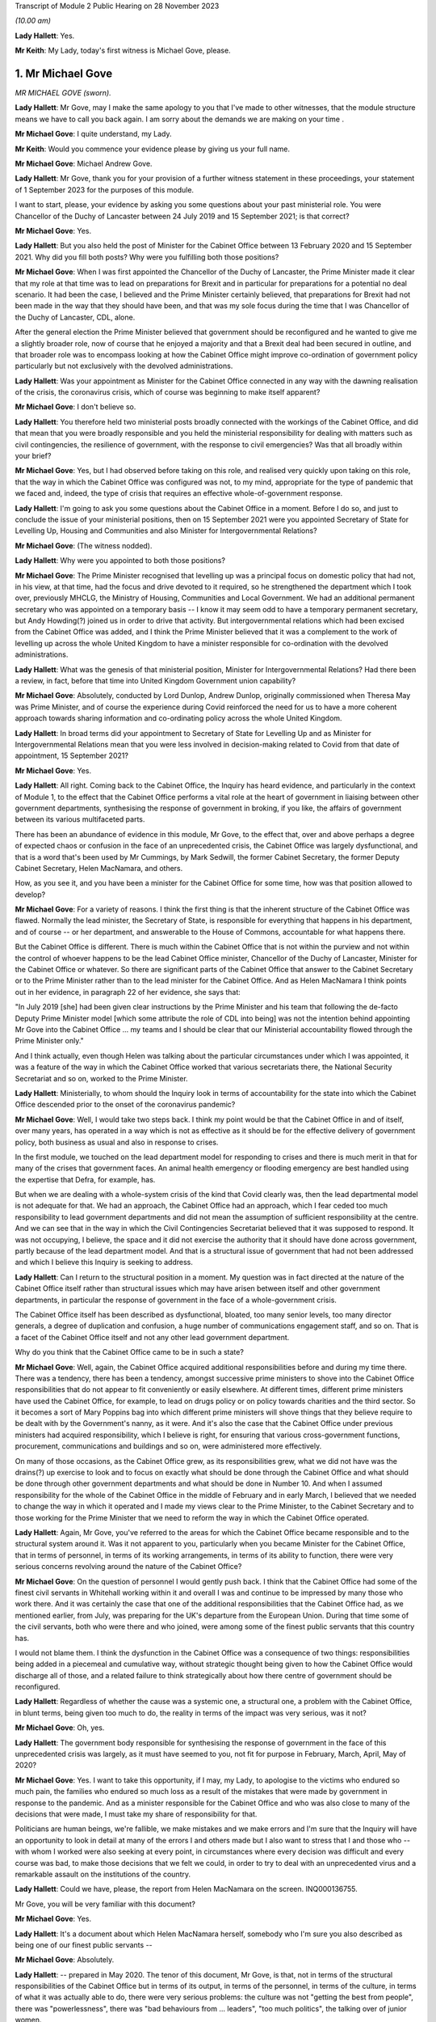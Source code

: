 Transcript of Module 2 Public Hearing on 28 November 2023

*(10.00 am)*

**Lady Hallett**: Yes.

**Mr Keith**: My Lady, today's first witness is Michael Gove, please.

1. Mr Michael Gove
==================

*MR MICHAEL GOVE (sworn).*

**Lady Hallett**: Mr Gove, may I make the same apology to you that I've made to other witnesses, that the module structure means we have to call you back again. I am sorry about the demands we are making on your time .

**Mr Michael Gove**: I quite understand, my Lady.

**Mr Keith**: Would you commence your evidence please by giving us your full name.

**Mr Michael Gove**: Michael Andrew Gove.

**Lady Hallett**: Mr Gove, thank you for your provision of a further witness statement in these proceedings, your statement of 1 September 2023 for the purposes of this module.

I want to start, please, your evidence by asking you some questions about your past ministerial role. You were Chancellor of the Duchy of Lancaster between 24 July 2019 and 15 September 2021; is that correct?

**Mr Michael Gove**: Yes.

**Lady Hallett**: But you also held the post of Minister for the Cabinet Office between 13 February 2020 and 15 September 2021. Why did you fill both posts? Why were you fulfilling both those positions?

**Mr Michael Gove**: When I was first appointed the Chancellor of the Duchy of Lancaster, the Prime Minister made it clear that my role at that time was to lead on preparations for Brexit and in particular for preparations for a potential no deal scenario. It had been the case, I believed and the Prime Minister certainly believed, that preparations for Brexit had not been made in the way that they should have been, and that was my sole focus during the time that I was Chancellor of the Duchy of Lancaster, CDL, alone.

After the general election the Prime Minister believed that government should be reconfigured and he wanted to give me a slightly broader role, now of course that he enjoyed a majority and that a Brexit deal had been secured in outline, and that broader role was to encompass looking at how the Cabinet Office might improve co-ordination of government policy particularly but not exclusively with the devolved administrations.

**Lady Hallett**: Was your appointment as Minister for the Cabinet Office connected in any way with the dawning realisation of the crisis, the coronavirus crisis, which of course was beginning to make itself apparent?

**Mr Michael Gove**: I don't believe so.

**Lady Hallett**: You therefore held two ministerial posts broadly connected with the workings of the Cabinet Office, and did that mean that you were broadly responsible and you held the ministerial responsibility for dealing with matters such as civil contingencies, the resilience of government, with the response to civil emergencies? Was that all broadly within your brief?

**Mr Michael Gove**: Yes, but I had observed before taking on this role, and realised very quickly upon taking on this role, that the way in which the Cabinet Office was configured was not, to my mind, appropriate for the type of pandemic that we faced and, indeed, the type of crisis that requires an effective whole-of-government response.

**Lady Hallett**: I'm going to ask you some questions about the Cabinet Office in a moment. Before I do so, and just to conclude the issue of your ministerial positions, then on 15 September 2021 were you appointed Secretary of State for Levelling Up, Housing and Communities and also Minister for Intergovernmental Relations?

**Mr Michael Gove**: (The witness nodded).

**Lady Hallett**: Why were you appointed to both those positions?

**Mr Michael Gove**: The Prime Minister recognised that levelling up was a principal focus on domestic policy that had not, in his view, at that time, had the focus and drive devoted to it required, so he strengthened the department which I took over, previously MHCLG, the Ministry of Housing, Communities and Local Government. We had an additional permanent secretary who was appointed on a temporary basis -- I know it may seem odd to have a temporary permanent secretary, but Andy Howding(?) joined us in order to drive that activity. But intergovernmental relations which had been excised from the Cabinet Office was added, and I think the Prime Minister believed that it was a complement to the work of levelling up across the whole United Kingdom to have a minister responsible for co-ordination with the devolved administrations.

**Lady Hallett**: What was the genesis of that ministerial position, Minister for Intergovernmental Relations? Had there been a review, in fact, before that time into United Kingdom Government union capability?

**Mr Michael Gove**: Absolutely, conducted by Lord Dunlop, Andrew Dunlop, originally commissioned when Theresa May was Prime Minister, and of course the experience during Covid reinforced the need for us to have a more coherent approach towards sharing information and co-ordinating policy across the whole United Kingdom.

**Lady Hallett**: In broad terms did your appointment to Secretary of State for Levelling Up and as Minister for Intergovernmental Relations mean that you were less involved in decision-making related to Covid from that date of appointment, 15 September 2021?

**Mr Michael Gove**: Yes.

**Lady Hallett**: All right. Coming back to the Cabinet Office, the Inquiry has heard evidence, and particularly in the context of Module 1, to the effect that the Cabinet Office performs a vital role at the heart of government in liaising between other government departments, synthesising the response of government in broking, if you like, the affairs of government between its various multifaceted parts.

There has been an abundance of evidence in this module, Mr Gove, to the effect that, over and above perhaps a degree of expected chaos or confusion in the face of an unprecedented crisis, the Cabinet Office was largely dysfunctional, and that is a word that's been used by Mr Cummings, by Mark Sedwill, the former Cabinet Secretary, the former Deputy Cabinet Secretary, Helen MacNamara, and others.

How, as you see it, and you have been a minister for the Cabinet Office for some time, how was that position allowed to develop?

**Mr Michael Gove**: For a variety of reasons. I think the first thing is that the inherent structure of the Cabinet Office was flawed. Normally the lead minister, the Secretary of State, is responsible for everything that happens in his department, and of course -- or her department, and answerable to the House of Commons, accountable for what happens there.

But the Cabinet Office is different. There is much within the Cabinet Office that is not within the purview and not within the control of whoever happens to be the lead Cabinet Office minister, Chancellor of the Duchy of Lancaster, Minister for the Cabinet Office or whatever. So there are significant parts of the Cabinet Office that answer to the Cabinet Secretary or to the Prime Minister rather than to the lead minister for the Cabinet Office. And as Helen MacNamara I think points out in her evidence, in paragraph 22 of her evidence, she says that:

"In July 2019 [she] had been given clear instructions by the Prime Minister and his team that following the de-facto Deputy Prime Minister model [which some attribute the role of CDL into being] was not the intention behind appointing Mr Gove into the Cabinet Office ... my teams and I should be clear that our Ministerial accountability flowed through the Prime Minister only."

And I think actually, even though Helen was talking about the particular circumstances under which I was appointed, it was a feature of the way in which the Cabinet Office worked that various secretariats there, the National Security Secretariat and so on, worked to the Prime Minister.

**Lady Hallett**: Ministerially, to whom should the Inquiry look in terms of accountability for the state into which the Cabinet Office descended prior to the onset of the coronavirus pandemic?

**Mr Michael Gove**: Well, I would take two steps back. I think my point would be that the Cabinet Office in and of itself, over many years, has operated in a way which is not as effective as it should be for the effective delivery of government policy, both business as usual and also in response to crises.

In the first module, we touched on the lead department model for responding to crises and there is much merit in that for many of the crises that government faces. An animal health emergency or flooding emergency are best handled using the expertise that Defra, for example, has.

But when we are dealing with a whole-system crisis of the kind that Covid clearly was, then the lead departmental model is not adequate for that. We had an approach, the Cabinet Office had an approach, which I fear ceded too much responsibility to lead government departments and did not mean the assumption of sufficient responsibility at the centre. And we can see that in the way in which the Civil Contingencies Secretariat believed that it was supposed to respond. It was not occupying, I believe, the space and it did not exercise the authority that it should have done across government, partly because of the lead department model. And that is a structural issue of government that had not been addressed and which I believe this Inquiry is seeking to address.

**Lady Hallett**: Can I return to the structural position in a moment. My question was in fact directed at the nature of the Cabinet Office itself rather than structural issues which may have arisen between itself and other government departments, in particular the response of government in the face of a whole-government crisis.

The Cabinet Office itself has been described as dysfunctional, bloated, too many senior levels, too many director generals, a degree of duplication and confusion, a huge number of communications engagement staff, and so on. That is a facet of the Cabinet Office itself and not any other lead government department.

Why do you think that the Cabinet Office came to be in such a state?

**Mr Michael Gove**: Well, again, the Cabinet Office acquired additional responsibilities before and during my time there. There was a tendency, there has been a tendency, amongst successive prime ministers to shove into the Cabinet Office responsibilities that do not appear to fit conveniently or easily elsewhere. At different times, different prime ministers have used the Cabinet Office, for example, to lead on drugs policy or on policy towards charities and the third sector. So it becomes a sort of Mary Poppins bag into which different prime ministers will shove things that they believe require to be dealt with by the Government's nanny, as it were. And it's also the case that the Cabinet Office under previous ministers had acquired responsibility, which I believe is right, for ensuring that various cross-government functions, procurement, communications and buildings and so on, were administered more effectively.

On many of those occasions, as the Cabinet Office grew, as its responsibilities grew, what we did not have was the drains(?) up exercise to look and to focus on exactly what should be done through the Cabinet Office and what should be done through other government departments and what should be done in Number 10. And when I assumed responsibility for the whole of the Cabinet Office in the middle of February and in early March, I believed that we needed to change the way in which it operated and I made my views clear to the Prime Minister, to the Cabinet Secretary and to those working for the Prime Minister that we need to reform the way in which the Cabinet Office operated.

**Lady Hallett**: Again, Mr Gove, you've referred to the areas for which the Cabinet Office became responsible and to the structural system around it. Was it not apparent to you, particularly when you became Minister for the Cabinet Office, that in terms of personnel, in terms of its working arrangements, in terms of its ability to function, there were very serious concerns revolving around the nature of the Cabinet Office?

**Mr Michael Gove**: On the question of personnel I would gently push back. I think that the Cabinet Office had some of the finest civil servants in Whitehall working within it and overall I was and continue to be impressed by many those who work there. And it was certainly the case that one of the additional responsibilities that the Cabinet Office had, as we mentioned earlier, from July, was preparing for the UK's departure from the European Union. During that time some of the civil servants, both who were there and who joined, were among some of the finest public servants that this country has.

I would not blame them. I think the dysfunction in the Cabinet Office was a consequence of two things: responsibilities being added in a piecemeal and cumulative way, without strategic thought being given to how the Cabinet Office would discharge all of those, and a related failure to think strategically about how there centre of government should be reconfigured.

**Lady Hallett**: Regardless of whether the cause was a systemic one, a structural one, a problem with the Cabinet Office, in blunt terms, being given too much to do, the reality in terms of the impact was very serious, was it not?

**Mr Michael Gove**: Oh, yes.

**Lady Hallett**: The government body responsible for synthesising the response of government in the face of this unprecedented crisis was largely, as it must have seemed to you, not fit for purpose in February, March, April, May of 2020?

**Mr Michael Gove**: Yes. I want to take this opportunity, if I may, my Lady, to apologise to the victims who endured so much pain, the families who endured so much loss as a result of the mistakes that were made by government in response to the pandemic. And as a minister responsible for the Cabinet Office and who was also close to many of the decisions that were made, I must take my share of responsibility for that.

Politicians are human beings, we're fallible, we make mistakes and we make errors and I'm sure that the Inquiry will have an opportunity to look in detail at many of the errors I and others made but I also want to stress that I and those who -- with whom I worked were also seeking at every point, in circumstances where every decision was difficult and every course was bad, to make those decisions that we felt we could, in order to try to deal with an unprecedented virus and a remarkable assault on the institutions of the country.

**Lady Hallett**: Could we have, please, the report from Helen MacNamara on the screen. INQ000136755.

Mr Gove, you will be very familiar with this document?

**Mr Michael Gove**: Yes.

**Lady Hallett**: It's a document about which Helen MacNamara herself, somebody who I'm sure you also described as being one of our finest public servants --

**Mr Michael Gove**: Absolutely.

**Lady Hallett**: -- prepared in May 2020. The tenor of this document, Mr Gove, is that, not in terms of the structural responsibilities of the Cabinet Office but in terms of its output, in terms of the personnel, in terms of the culture, in terms of what it was actually able to do, there were very serious problems: the culture was not "getting the best from people", there was "powerlessness", there was "bad behaviours from ... leaders", "too much politics", the talking over of junior women.

She says:

"Too many [Cabinet Office] senior leaders which means they can't take decisions without consulting others ... Super-hero culture ..."

The Cabinet Office has "fallen out of shape".

Those are damning observations, are they not?

**Mr Michael Gove**: Yes, they are. And Helen's broader evidence points to the way in which, as she says, the Cabinet Office is not elastic. It was moved into a particular shape as a result of some of the successive responsibilities that I mentioned earlier, and so the overall structure of the Cabinet Office was not such that it could perform as it should, as any government department should when faced with the crisis.

Some of the behaviour that Helen quite rightly points out and calls out is, I think, a regrettable feature of one of our failures to effectively and at an early stage change the way in which the Cabinet Office worked. And as I mentioned earlier, there were a variety of changes that I wished to make, including some that I did make to personnel, which were intended to address some, though not all, of the concerns that Helen rightly raises.

**Lady Hallett**: Right at the bottom of that first page there are these words:

"Sense that Cabinet Office has lost its way in making the Whitehall machine work for No 10 [and then over the page]: not synthesising departments or leveraging machine."

That is a fair broad observation of course but it may be thought to be an obvious one. If it had appeared to Helen MacNamara that in this very general sense the Cabinet Office was failing in its primary role of leveraging the government machine, that must have been apparent to you from being Chancellor of the Duchy of Lancaster, which of course is a related Cabinet Office ministerial role, and certainly from February 2020 when you became Minister for the Cabinet Office.

**Mr Michael Gove**: Yes.

**Lady Hallett**: What did you do yourself in February, March, April to address the concerns which you appear to have shared?

**Mr Michael Gove**: Well, the first thing is that when I was Chancellor of the Duchy of Lancaster solely, as I mentioned earlier, my focus on was on Brexit preparations and, again, we discussed in the Inquiry the extent to which I believe that those helped us to prepare for some of the challenges of Covid. But after assuming responsibility for the whole of the Cabinet Office, I sought to try to wrestle it into shape and I -- both with my private office and also with the new permanent secretary, Alex Chisholm, made a series of recommendations as to how things should and might change, improving its analytical function, changing the way in which reporting lines operated.

But, if I may, one of the things that I found while I was there, and even as the situation with Covid was looming on the horizon, was that I discovered during the course of those early weeks that there were parts of the Cabinet Office and ways the Cabinet Office operated that were shielded almost from my scrutiny and intervention.

A case in point occurred when on 3 March, I believe, I had to answer an urgent question about the resignation of the Philip Rutnam as permanent secretary at the Home Office and the consequences for the position of the then Home Secretary, Dame Priti Patel. I was preparing, as the minister accountable, to go into the House of Commons to answer the question when, shortly before I went in, I was told -- and didn't know beforehand -- that there was an enquiry going on as to whether or not there the then Home Secretary had breached the Ministerial Code.

That Inquiry was supervised by the propriety and ethics team within the Cabinet Office, who do a peerless job, but I wasn't aware of that at all. So the key element in the Cabinet Office, a key team, was shielded from my scrutiny and my ability to both know what was going on and then ask questions about its effectiveness. At various differed times, in the run-up to that UQ and afterwards, I sought, by talking to Number 10 and making clear my frustrations, that we needed to fundamentally alter how the Cabinet Office worked. And indeed I expressed my views, including to Dominic Cummings, sometimes in very direct terms, about the need for change and reform in the way in which the Cabinet Office operated.

**Lady Hallett**: Mr Gove, we will look in due course at many of the suggestions that you made in relation to reform of the Cabinet Office structure but, again, why did this revelatory understanding about the state of the Cabinet Office not occur whilst you were Chancellor of the Duchy of Lancaster, that is to say, between July of 2019 and February of 2020? It must have become apparent to you, while you discharged that important ministerial responsibility, that the government department for which you were at least indirectly responsible was failing?

**Mr Michael Gove**: Well, the first thing is that my responsibility as CDL was to make sure that the inadequate preparations that we had made for our departure from the European Union were ramped up, and that was the principal focus of my work. It meant enlisting additional people from outside the Cabinet Office to come in. Already I was aware that in one area, a central area of government responsibility, government was not configured as it should be.

I was, during that time, increasingly aware of some of the inherent dysfunction within the Cabinet Office but it was only when I assumed full responsibility as MCO that it became clear to me quite how dysfunctional the structure of the organisation was. And as I mentioned earlier, there were parts of the Cabinet Office that, perhaps rightly, considered themselves not to be responsible to or accountable to me, or indeed anyone who was CDL or MCO. And I used to refer to parts of the Cabinet Office as the dark side of the moon because they were obscured from my gaze.

**Lady Hallett**: If you were increasingly aware, as you say you were, why did you take no steps prior to March 2020 to address the problem?

**Mr Michael Gove**: I was appointed to be MCO, I think, on 13 February and I think within weeks I was making clear to Number 10 and others --

**Lady Hallett**: No, I mean, I apologise, between July 2019, when you were Chancellor of the Duchy of Lancaster, and March 2020, when you had your feet under the table of that new ministerial responsibility?

**Mr Michael Gove**: Again, it's a nature of -- or a feature and in the nature of cabinet government that you can make observations to the Prime Minister and to others about the weaknesses that you discern in other parts of government but there are delineations of responsibility --

**Lady Hallett**: I apologise for interrupting. Did you make those observations between July 2019 and February 2020?

**Mr Michael Gove**: I made some observations informally about some features of how the government machine was operating but at that time I was prioritising what I considered to be the role and mission that the Prime Minister had given me and which I believed was absolutely critical.

So as I arrived as minister for the Cabinet Office alongside being Chancellor of the Duchy of Lancaster, I had concerns but I wanted to familiarise myself with the shape and structure in greater detail before then making recommendations for change.

Normally, in previous Cabinet roles, when I have arrived in departments and I believed that there needed to be change, I've taken a couple of months before instituting what some of those changes are, because I wanted to make sure that I properly understood why things are the way they are before then arguing for change. When I arrived at the Cabinet Office it was rather quicker.

There is a principle in politics, a principle of Chesterton's Fence: sometimes the existence of a particular institution of protocol seems irrational but before you remove it you need to understand why it might have been put there.

That applies in other government departments. Don't immediately rush to change things before understanding why they were there. As you say, while I was Chancellor of the Duchy of Lancaster I became increasingly aware of the need for change and then, as Minister for the Cabinet Office, I sought quickly to familiarise myself with those aspects of the operation of the Cabinet Office that I had not been directly responsible for beforehand and became even more seized of the need for changing how it worked.

**Lady Hallett**: You are not suggesting, of course, that dysfunctionality, if revealed in the heart of a government department, is something that should not be addressed?

**Mr Michael Gove**: No, it absolutely should be addressed but my point is one borne of experience which is, you need to understand why things are the way they are. That things which at first or even second glance within government, or within any institution, which may seem a barrier to progress or may seem illogical must have seemed at one point, logical to someone.

So you need to understand why things are the way they are before then saying, "Right, this needs to change, the justification has fallen away, the logic behind this decision no longer applies".

**Lady Hallett**: Was it also apparent to you from February 2020 that there were very serious systemic issues in the heart of Number 10? The Inquiry has heard a great deal of evidence about the toxicity, the atmosphere in Number 10, the behaviour of people in Number 10. You will be familiar with the references in the Cabinet Secretary's WhatsApps to it being like taming wild animals, nothing in Mr Case's past experience had prepared him for the madness, he had never seen a bunch of people less well equipped to run a country.

That could not have been hidden from you as Minister for the Cabinet Office, could it?

**Mr Michael Gove**: I think Mr Case's evidence --

**Lady Hallett**: Well, he hasn't given evidence yet.

**Mr Michael Gove**: I think that WhatsApp refers to circumstances later in our response to Covid, but I entirely understand your point.

I think it is the case that almost every Number 10 operation has had, by its nature, strong personalities. Sometimes those personalities clash. Sometimes under tension humans express themselves in ways which, with the benefit of hindsight, they regret.

It is certainly the case that under Boris Johnson there were strong personalities in Number 10, but those strong personalities had been responsible for helping to secure not just an election victory but an end to the logjam in Parliament over Brexit, and many of those strong personalities needed to be assertive in order to deal with some of the other challenges that we faced.

**Lady Hallett**: But you accept, do you not, that this was an issue going beyond personality clash: the behaviour, the style, the personalities of the people in Number 10 had a direct impact on its functionality, on its ability to perform in the face of this unprecedented crisis. You would accept that proposition?

**Mr Michael Gove**: Well, I think that you're never going to get a perfect team of personalities all of whom are beautifully aligned and amongst whom there is perfect harmony. You will always have -- it's in the nature of politics -- strong views, sometimes punchily expressed.

The key thing, I think, is: overall, does the system accommodate a diversity of opinion and then, once a resolution is reached, does it implement that policy quickly and effectively? And I think the nature of politics the nature of decision-making in any organisation under pressure means that people do sometimes need to be, you know, a little bit direct.

**Lady Hallett**: The evidence, Mr Gove, suggests -- well, the point is not that a council of perfection should have been expected on the part of Number 10 but that it was dysfunctional, that it was chaotic, that in terms of its ability to produce policy, as you have described it, to implement government decision-making, it was, to use the words of Mr Cummings himself, dysfunctional?

**Mr Michael Gove**: I think that there were -- Mr Cummings' written evidence goes into great length about many of the frustrations that he felt, even before he entered government, about the way in which it worked. I share many, if not all, of his concerns and views about some of the weaknesses in the way in which government operates. But I think that it's in the nature of anyone who's a reformer that they will feel the need to test the effectiveness of delivery and then want to seek to improve it, sometimes by being exacting and tough but, one would hope, always with an understanding of the human factor as well. And I think that the question of how effective government was and is, is best discerned from a detailed look at its response to different crises.

Again, I would not want to pre-empt the committee's conclusions at all but I think I would argue that the government of Boris Johnson, when it came to preparation for Brexit, executed that well, when it came to the vaccine roll-out, executed that well, but there are other areas which I know the Inquiry will look at where it would be quite wrong to award ourselves high marks.

**Lady Hallett**: I'm going to press you on that, Mr Gove. In terms of the government's overall response in those early months to the crisis and deliberately not addressing the issue of vaccines, the government response was deficient. There was a chaotic and dysfunctional element inside Number 10, inside the Cabinet Office, and the government, whether you put it in terms of -- using your words, in terms of output or delivery, was significantly off the mark was it not?

**Mr Michael Gove**: I think it was the case that there were specific failings, and we can go on to list them, but I would add two things. The first is that governments across the developed world were dealing with a novel virus and governments across the western world scrambled to appreciate quite how devastating the impact of this virus would be on their healthcare systems, on their economies and on vulnerable people within their societies. So of course mistakes and errors were made by the UK government and some of them were unique and specific to the UK government. But I also think that we need to remember that governments everywhere made errors.

This is not to excuse me from my responsibility for the mistakes that I made, it's simply to say that, when dealing with a crisis of this kind, one needs to appreciate that for democratic politicians everywhere there were sudden and accumulating pressures which some dealt with better than others, but also the very nature of the virus and the nature of the response required became more and more apparent over time as more and more evidence came to light. As we've seen from the evidence presented to the Inquiry.

Originally there was scepticism about asymptomatic transmission. As we've seen from the evidence presented to the Inquiry, there was a strong body of scientific evidence that suggested that, for example, to lock down earlier than we did would have tested the patience and the endurance of the British public in a way that was not sustainable.

**Lady Hallett**: Can I interrupt you there to say of course we're going to look at some of the decision-making, important decision-making, and the information available to the government but, before we move on from this topic, Mr Gove, you would accept that however eloquently advanced those observations in relation to the performance of other governments, it can only be proffered by way of mitigation. They are not an answer to the basic charge -- I don't mean that in a legal sense -- that there were failings in the heart of the government machine, its departments, its centre, its operations in Number 10, that directly impacted upon its ability to respond to the crisis?

**Mr Michael Gove**: Yes, but I think that it's important that we are specific and that we look at specific incidents.

So it's understandable that people will express themselves in WhatsApps in the heat of the moment, or even in evidence in placid recollection they will express themselves with frustration, sometimes anger, about what they see and what went on. That is human. What is also human is making mistakes.

The key thing is were we -- were individuals, case by case, operating in a way that was cavalier, irrational or foolish? My contention would be that if we look in detail at each of the processes of decision-making, we can understand that many of the weaknesses were as a result of systemic factors, other weaknesses were a result of people's preferences, instincts and judgments leading them in a particular direction which, with the benefit of hindsight, was wrong.

**Lady Hallett**: Indeed.

The DHSC, you must have been in a position to form a view in a general sense about its ability to respond to the crisis. Evidence has been given in this module from Mr Cummings, from Lord Sedwill, also by Sir Patrick Vallance, with particular reference to his diaries, to the effect that between February and May 2020 the DHSC was overwhelmed by the scale of the crisis.

I don't wish to engage with you on the merits of the lead government department model. We must focus on the practical response, the practical ability of that department to be able to respond to the crisis.

Would you agree with that proposition that it was indeed overwhelmed by the scale of the crisis?

**Mr Michael Gove**: I think I would put it in a slightly different way. I think that -- and I feel I am having to go back to the lead department model, not as a shield behind which DHSC should be protected from criticism but just broadly to contextualise.

The first thing I would say I have a very high opinion of the then and current permanent secretary that department, Sir Chris Wormald, with whom I worked at the Department for Education. The other thing I would say is that I also, and I know not everyone testifying to this Inquiry has, I also have a high opinion of Matt Hancock as a minister.

However, I believe that too much was asked of DHSC at that point. And it goes to the heart of one of the challenges that I mentioned earlier. We should collectively have recognised that this a whole-system crisis at an earlier point and taken onto other parts of government the responsibility for delivery that was being asked of DHSC at that time.

I think with the benefit of the hindsight those within DHSC felt "we can do it, we can meet this hour". And I think that while that degree of commitment and leaning in is admirable in spirit, the truth is that at an earlier stage we should have broadened responsibility. We did, in due course, with the setting up of the ministerial implementation groups, the Covid-19 Taskforce and so on, but I do believe that should have happened earlier.

**Lady Hallett**: You have said that there may have been an element in the DHSC of "we can do it"?

**Mr Michael Gove**: Yes.

**Lady Hallett**: In Sir Patrick Vallance's diaries there are references to Mr Hancock appearing to want to keep too much to himself.

**Mr Michael Gove**: Mmm.

**Lady Hallett**: That in the face of the operational mess, as he describes it, into which the DHSC descended, there was a failure on Mr Hancock's part and on the part of the permanent secretary to tell the rest of government how it was. They kept too much to itself -- or to themselves. Would you agree with that proposition?

**Mr Michael Gove**: Yes, but I think that, as I've just described, it was a desire to rise to the occasion and a wish to not evade responsibility actually on their part, but there should have been arguably a greater degree of challenge at an earlier stage.

And it was case that I, and I'm sure others as well, used COBRs and used other opportunities, emails, messages and so on, to try to ensure that the right questions were being asked and that DHSC, if it wasn't able to deliver in a particular area, sought the help of other government departments or had the oversight and scrutiny that other government departments could bring.

**Lady Hallett**: Regardless of their intentions, and they may have been honourable, you would agree that a failure to move fast enough, a failure to keep the rest of the government informed as to the crisis faced by the DHSC was a significant failing in itself? That is not how the system is meant to work.

**Mr Michael Gove**: Well, I would take it one step back, which is that I think it is the case that there was a noble intention on the part of DHSC, but it is not as though DHSC was the sole repository of information about what was going on with the virus.

One of the things that we were all doing was both listening to the thoughtful advice from the Government Chief Scientific Adviser and the Chief Medical Officer but also seeing what was happening on our television screens, reading material that was open source and widely shared. So we could form a judgment about whether or not the whole government response and the DHSC response was appropriate.

So, again, we could make a judgment about the need for ventilators, seeing what was happening both in the Far East and in Italy. It didn't need -- it should not have needed one single government department to prompt questioning from others within government about the approach that we were taking. And, indeed, as I think my evidence points out, I benefited from reading outside government briefings in order to be able to bring to bear the sorts of questions which I believed it was necessary to ask.

**Lady Hallett**: Let us look then at some of the documents to which you were privy and the meetings which you attended in the early days of February 2020.

Just by way of introduction to this topic, and to explore your understanding as to what -- in general terms, what general state the United Kingdom was in.

Professor Sir Chris Whitty has stated that he was under no illusions that the United Kingdom was well set up to meet the challenges of a major pandemic, because he knew that investment in healthcare had been suboptimal, he knew that the planned flu plans, such as they were, wouldn't necessarily stand up to the challenges of coronavirus, and of course he was aware there was no sophisticated or scaled-up test and trace system, in contradistinction to some other countries.

In general terms, Mr Gove, in early February were you aware of those concerns? Was that a viewpoint that you shared? Were you under any illusions as to the general ability of the United Kingdom to respond to this crisis?

**Mr Michael Gove**: I think it was only later in February that I began to feel a sense of concern about how well prepared as a country we were. Prior to that (a) I didn't have the MCO responsibilities, but (b) the general sense was that we were relatively well prepared as a country. Those were the assurances that we were being given across government, and I broadly took those on trust. I think there were some ways in which the government, as a result of exercises and steps that we had taken beforehand, was, you know, in a position to deal with aspects of the crisis, other areas which we were clearly weaker.

But no, I didn't have the prescience to see in early February that we were not well prepared. I think was only later in February and early in March that my concerns about our response mounted.

**Lady Hallett**: Of course there was no real change in relation to those deficiencies?

**Mr Michael Gove**: No.

**Lady Hallett**: The healthcare system was what it was, the pan flu plans had been prepared in 2011 and had not been significantly altered, and there was no sophisticated, scaled-up TTI system.

So to that extent, Mr Gove, why were you not made aware of those salient features, those pre-existing aspects of the government's ability to respond?

**Mr Michael Gove**: I think because, again, I trusted and I think others within government would have trusted the Department of Health and those with whom it all worked in that area.

Even after I took on MCO responsibilities, which was, as we discussed, in the middle of February, I could not immediately, I think, have scrutinised every single contingency plan across government and tested it with the rigour that might have been deserved.

**Lady Hallett**: Of course.

**Mr Michael Gove**: And, of course, we were in the middle of an evolving crisis. And as I mentioned earlier, and this is well known, while the plan for pandemic flu that had been developed was -- you know, had many strengths and virtues, it was in the nature of the virus that we faced that it presented a different set of challenges from those that pandemic flu presented.

**Lady Hallett**: Indeed. But you would therefore accept that it turned out your trust in the system of government, your trust in, as you've described it, in the understanding that, structurally, United Kingdom was well placed to meet the challenges of this new virus, were misplaced. It turned out we were not?

**Mr Michael Gove**: We were not as well prepared as we should have been ideally. I think that is true. Again, it's in the nature of the fact that the virus was novel. And, indeed -- I think this probably goes beyond the remit of the Inquiry -- there is a significant body of judgement that believes that the virus itself was man-made, and that that presents a particular set of challenges as well.

**Lady Hallett**: That forms no part of the terms of reference of this Inquiry, Mr Gove, to address that somewhat divisive issue so we're not going to go there.

**Mr Michael Gove**: But I think it is important to recognise that the virus presented a series of new challenges that required both the science to adjust and science, by definition, adjusts on the basis of accumulating evidence both about the operation of the virus and its effect on particular elements within the population.

**Lady Hallett**: Well, we'll come to that quite separate issue in a moment.

There was a Cabinet meeting on 6 February, INQ000056137. You were an attendee. We can see your name in the left-hand column on the first page.

On page 6 there was a reference to a tabletop exercise. We should be able to see that reference -- perhaps not on this page -- oh, yes:

"There would be a tabletop exercise the following week. Colleagues should attend personally or designate a junior minister as a dedicated departmental minister."

That may have been, I think it probably was, Operation or Exercise Nimbus that took place on 12 February. Did you attend Exercise Nimbus?

**Mr Michael Gove**: No.

**Lady Hallett**: What learning was communicated to you about the outcome of that tabletop exercise to which there had been reference in Cabinet?

**Mr Michael Gove**: I do not recall any specific reference to Exercise or Operation Nimbus. I do recall that after I acquired the responsibilities as MCO a series of conversations with Katharine Hammond, the director of the Civil Contingencies Secretariat, about some of the specific responsibilities that the Cabinet Office had.

One thing I would say, which again goes to some of our earlier points, in the conversation I had with Katharine, again great public servant, quite a lot of the conversation was preoccupied with excess death management. A very sombre and important subject.

The sense that I had was that the Civil Contingencies Secretariat was dealing with those issues that other government departments felt they did not want to or should not be leading on, so it was dealing with, as it were, not the whole sweep of questions that it should be dealing with, and I was struck by the fact that Cabinet Office, instead of assuming that broader co-ordinating role which I would have assumed that it did, was instead being expected to deal with admittedly a hugely important section of our response rather than the whole of the response.

**Lady Hallett**: What other matters, what issues, should it have been dealing with?

**Mr Michael Gove**: Well, my belief, and this is what eventually came to pass, is that it should have been the case that Cabinet Office should have been in a position, with the resources and the structure, in order to be able to more rigorously interrogate and then take control of the response to crises that other government departments, as lead government departments, had allocated or had been allocated -- allocated to themselves or had been allocated, I should say.

**Lady Hallett**: Therefore, we may presume from your evidence that it did not do those things.

Can I ask you what your understanding was, in a very broad sense, about the nature of the work done by the CCS, because the material, as you rightly identify, shows that the CCS, the Civil Contingencies Secretariat, was concerned with planning for excess death management?

**Mr Michael Gove**: Yes.

**Lady Hallett**: What a terrible euphemism. It was dealing with issues such as body bags --

**Mr Michael Gove**: Yes.

**Lady Hallett**: -- and the care for and the looking after of dead bodies?

**Mr Michael Gove**: Yes.

**Lady Hallett**: It was concerned with the promulgation of a pandemic -- in fact, a flu pandemic bill. It was concerned with the search capacity within the NHS and with the financing of the care sector.

**Mr Michael Gove**: Yes.

**Lady Hallett**: But there was no consideration of possible countermeasures at that stage or, in a broad sense, of infection control matters?

**Mr Michael Gove**: Yes.

**Lady Hallett**: Is that the area to which you are referring when you say there were areas it didn't address?

**Mr Michael Gove**: Part of it. But it's even more a prior question, which is: if you have a lead government department and the Secretary of State for that lead government department chairing COBR, he is asking of other government departments for a variety of things. So if I were Secretary of State for Health and it were a pandemic or if you were --

**Lady Hallett**: Slow down a little bit, Mr Gove, you are racing away now.

**Mr Michael Gove**: Forgive me.

If either of us -- if my Lady were Secretary of State for Health and chairing COBR, any of us would ask of other government departments, "What are you doing?" So one would ask of the Education Minister, "Are we certain that policy X is being followed in schools?" One would ask of the Defence Secretary, "Is it possible that we can deploy the military in this occasion?"

But the Health Secretary him or herself is not being questioned or held to account in that process, and I believe that that's the wrong model, that the Health Secretary -- or the Home Secretary if it's a terrorist outrage, or the Environment Secretary if it is an animal or plant disease outbreak -- should not be the person chairing COBR but the person reporting to COBR, and it should be a Cabinet Office minister or the Prime Minister who acts as the chair, interrogating all government departments, seeking to ensure that ancillary departments support the lead department but also questioning the lead department on its responsibilities and management.

**Lady Hallett**: Was there a specific issue in this regard in relation to the Health ministerial implementation group, because Mr Hancock chaired that MIG and therefore was, to some extent, in the way that you described, marking his own homework?

**Mr Michael Gove**: Yes. And I would say as a structural weakness, because, as I mentioned earlier, I have a high opinion of Mr Hancock and believe that many of the decisions that he made were right and displayed foresight and wisdom.

**Lady Hallett**: You have acknowledged that when you discussed these issues with the Civil Contingencies Secretariat --

**Mr Michael Gove**: Yes.

**Lady Hallett**: -- and we must presume from the fact that you said you approached them and you spoke to them, that you were engaged in this issue, it was something that you were looking at, was it apparent to you that there was no real debate about infection control being carried out within the CCS, that it was focusing on -- and I don't mean this disrespectfully -- ancillary issues such as the management of dead bodies, legislative proposals for dealing with public order in the face of a flu or coronavirus pandemic and, admittedly, surge capacity within the NHS? In central government terms there was no real consideration of how do we stop this virus from spreading, of what infection control measures need to be thought about and then put into place.

What was your reaction?

**Mr Michael Gove**: Yes, I would not want to overstate either my knowledge or my prescience. All that I felt when I was talking to Katharine is (a), as you say, the whole issue of excess death management is sombre, chilling, scary. Also, why is this assuming so much of the Civil Contingencies Secretariat's time and time in this conversation when there are so many other aspects of dealing with this emerging pandemic that require to be addressed.

What I could not say, because I did not know enough, is who's dealing with X, who's dealing with Y, who's dealing with Z. Because appreciating the need for infection control, non-pharmaceutical interventions, therapeutics and so on was something that I only became more acquainted with as the crisis developed.

**Lady Hallett**: In this Cabinet meeting you will see, two or three lines above the reference to tabletop exercise, the words:

"The central point to make was that the Government had a plan to deal with this illness, and this was guided by science."

**Mr Michael Gove**: Yes.

**Lady Hallett**: I don't intend you ask you any questions about the doctrine of following the science but what was the plan, as far as you understood it, that the government had in place to deal with the illness? What plan? You must have asked yourself.

**Mr Michael Gove**: Yes, and the plan, and again this was emphasised in COBR, was a plan to delay and contain the spread of the disease. The disease, however, overwhelmed that plan, to put it mildly.

**Lady Hallett**: How delay, how contain, Mr Gove? What was the plan for delaying, for practically stopping the spread of the virus into the United Kingdom and then containing it thereafter to the extent that -- delaying it thereafter to the extent containment was lost? What were the nuts and bolts of that plan, as far as you understood it to be?

**Mr Michael Gove**: That we should use testing and contact tracing in order to monitor the spread of the disease and that -- seek to isolate those who were infected.

**Lady Hallett**: You understood, of course, that that system dealt only with index cases, a relatively small number of travellers who had come into the United Kingdom --

**Mr Michael Gove**: Yes.

**Lady Hallett**: -- and that there was, beyond the first few hundred, absolutely no system for testing, tracing and isolating.

**Mr Michael Gove**: Quite. And not only was the system at that time proven to be inadequate and overwhelmed, there were subsequent problems with testing and contact tracing throughout the pandemic.

I would only add, however, that the initial evidence that ministers were presented with was that there was a low likelihood of asymptomatic transmission and obviously we subsequently discovered -- we all discovered that was not the case.

**Lady Hallett**: That is to do with the overarching understanding of the characteristics of the virus, but focusing on what the Cabinet was told --

**Mr Michael Gove**: Yes --

**Lady Hallett**: -- by the CMO about the nature of the plan, this was plainly a matter of the gravest concern and you were being assured, "Don't worry we've got a plan"?

**Mr Michael Gove**: Yes.

**Lady Hallett**: And I want to ask you what was your understanding of the mechanics of that plan beyond, "Well, we're going to contain it and delay it"?

**Mr Michael Gove**: That principally, but also that we had as Chief Medical Officer one of Britain's foremost epidemiologists, that we had a robust system within the NHS of providing surge capacity at certain moments, and that we had stocks of some of the drugs that might prove efficacious and of PPE. Of course it was in the nature of our preparation that our preparation was for a flu pandemic and that the PPE and drugs that we had were aligned with that type of pandemic, not the coronavirus pandemic, as it turned out.

**Lady Hallett**: Even at that stage, Mr Gove, it was known to everybody there was no antiviral or no therapeutic for this coronavirus so that could have been of little solace.

**Mr Michael Gove**: Mm.

**Lady Hallett**: In terms of how it was envisaged that if the virus spread beyond the handful of travellers and index cases, infection control measures could be put into place, what debate was there?

**Mr Michael Gove**: That debate only intensified or really took place later.

**Lady Hallett**: I'm so sorry to interrupt. There was no debate about the nature of the existence of infection control measures at this stage in early February?

**Mr Michael Gove**: Well, there was an observation or a series of observations about what was being done in east Asian countries and particularly in China. And, again, a central question that I know many of us will be asked to address is the wisdom or efficacy of lockdown.

But I think as the CMO, CSA and others have said, lockdown was an unprecedented departure for a country like the United Kingdom with its traditions of liberty. Normally, it would be the case that those who were infected and visibly so would be isolated, not an entire population being locked down.

It was a very, very significant step, I believe right and justified given the nature of the virus, but nevertheless a momentous one. And, again, we were looking at emerging evidence at that time and, again, I would stress that the burden of the advice that we were being given in early March was that thinking about locking down the population was not just a momentous step and a significant departure from what had gone before, but a policy that would have to be introduced with care because we could not expect the UK population to endure those restrictions for too long.

**Lady Hallett**: We will return, of course, to the issue of lockdown. But for present purposes, it wasn't of course a decision that was made until 23 March.

**Mr Michael Gove**: Indeed.

**Lady Hallett**: And not debated, in fact, at a serious and high level until probably two weekends before the weekend of 14/15 March.

**Mr Michael Gove**: Mmm.

**Lady Hallett**: You accept, therefore, Mr Gove, that whilst debating the spread of a new coronal viral outbreak, acknowledging as you have done already that there was a dawning realisation that there were no practical measures that could stop its spread, no TTI, sophisticated TTI system, that the virus, once it got out of China, would be impossible to be limited, to be kept away from our shores. There was no debate about infection control, prosaically, "How do we stop the virus from spreading throughout this land?"

**Mr Michael Gove**: I would say two things. I'm sure there was debate going on in SAGE, in other government advisory committees, amongst medical experts, epidemiologists and public health experts. I'm sure that debate was going on. I could only rely on the advice that was given to government ministers, broadly, and also to what you or I or anyone could read through open source information.

And at the time, in public debate, there were not many voices who were urging the type of action that we subsequently embraced and I think it was only because of the situation in Italy, in Lombardi, and the effect of lockdown there, that we had a real existing example in a Western European country of the application of the types of policies that we subsequently had to embrace.

So I search in vain for the individual or individuals who, well in advance of early March, were clear about what was required. I think I mentioned in my evidence that the former Cabinet Minister, Rory Stewart, invoked the example of dealing with Ebola in calling for very firm measures. But I believe in Rory's case, I think one of the most prescient figures in the debate, that was only early in March that he was making that case. Admittedly of course, and to be fair to him, he was, having been a government minister, also outside government.

**Lady Hallett**: You've referred of course to the outbreak in northern Italy. To get our chronological bearings, the first lockdown was imposed in northern Italy in ten municipalities on 21 February.

**Mr Michael Gove**: Mmm.

**Lady Hallett**: So we will come back to this some time before the comparable decision was taken here.

Another document before the break, please, the Civil Contingencies Secretariat was tasked on 25 February with drawing up plans for central government for dealing with this coronal viral outbreak.

If we have that, please, INQ000146569, we can see a document dated 28 February which was sent to the Prime Minister. We can see the reference in the top right-hand corner.

"[Prime Minister], this is a short update paper on domestic plans on coronavirus. Attached is the full action plan Matt wants to publish on Tuesday [and] which COBRA will review Monday."

That is a reference to the action plan which ultimately was published on 3 March.

**Mr Michael Gove**: Mmm.

**Lady Hallett**: If you could scroll back out, we can see dated 2 March that the CCS is saying, in paragraph 1:

"Covid-19 looks increasingly likely to become a global pandemic, although this is not yet certain."

I'm not going to debate with you, Mr Gove, when it became understood that there would be a global pandemic, but that was the position taken by the CCS.

"However, a global pandemic will require a step up in our response, as we use additional legal powers, public messaging and difficult policy decisions to delay the onset of any peak and mitigate the worst impacts ..."

If we could scroll back out, we can see then in paragraph 3:

"Preparations are well underway, COBR is meeting regularly and our best scientists are advising on when this step up will be needed ... we may need to share more of our planning ..."

Then to get your bearings, if we could scroll back out on page 2, at 7, 8 and 9, we can see strategic and tactical aims set out: protect lives, contain the infection, delay the peak?

**Mr Michael Gove**: Yes.

**Lady Hallett**: "We need to strike a balance between taking precaution steps and overreacting."

So two questions, please. Were you privy to this document? Was this sent to you?

**Mr Michael Gove**: Well, I appear to be on the cc list but --

**Lady Hallett**: You do.

**Mr Michael Gove**: I am not certain. I would have to check with my office that I actually received this document in this form.

**Lady Hallett**: There was another variant of this document, of course one without the note on the top, the handwritten note, which is why I have taken you to it.

**Mr Michael Gove**: Yes.

**Lady Hallett**: But do the best that you can then. There are repeated references to the preparation that would need to be done, a clear plan of activity that would be required, and to the strategic and tactical aims.

**Mr Michael Gove**: Mmm.

**Lady Hallett**: At this time, at the end of February, which is over a week after the lockdowns had been imposed in Italy, were you struck by the absence of detailed infection control plans, the practical measures, which ultimately of course were imposed? Did it strike you that their omission from this core document, from the Civil Contingencies Secretariat was significant?

**Mr Michael Gove**: I think it was only a week after that the week commencing 9 or 10 March that my concerns began to mount significantly.

**Lady Hallett**: There's a reference to overreaction in paragraph 9:

"... as cases spread across the world the risk of overreacting is reducing."

There was a meeting with the Prime Minister, which again you may not have attended, on that day, 20 February, and his Private Secretary's notebook refers to the fact that the Prime Minister stated the biggest damage would be done by overreaction.

**Mr Michael Gove**: Yes.

**Lady Hallett**: What was your view at this stage, around about the end of February, on the danger of overreacting?

**Mr Michael Gove**: I recognise the case. I do not believe that it was at the end of February. I believe that it was just a little bit later, as I say, on the week beginning 9 or 10 March that I became convinced that the danger was under reacting, not overreacting.

But I think that the Prime Minister's view that on past occasions we had seen, foot and -- not so much foot and mouth, forgive me, Freudian slip -- BSE, that we had seen an overreaction. I think his natural concern was that if we paralyse the economy, there would be undoubted costs, there were undoubted costs, and before taking such a grave step we need to be absolutely certain that it was justified.

As I say, at the time, at this precise point around the very end of February, I was inclined to give substantial weight to the Prime Minister's concerns.

It was only in the succeeding days that I became more and more convinced actually that action was required, and that was partly because of what I had seen happening in Italy, partly also material that had been sent to me by friends outside government, that led me to believe action was needed.

**Mr Keith**: My Lady, is that a convenient moment?

**Lady Hallett**: It is certainly. 11.30, please.

*(11.14 am)*

*(A short break)*

*(11.31 am)*

**Mr Keith**: Mr Gove, during the course of the morning I was asking you some questions about dysfunctionality at the heart of central government, in particular in some of its government departments. I asked you, I said I'm going to press you in relation to the areas in which you said it would be wrong to award yourself and the government high marks and you said: "I think it was the case that there were specific failings, and we can go on to list them ..."

Rather rudely I didn't ask you to list them. Could you list them please.

**Mr Michael Gove**: I don't think I can exhaustively. I think that -- I believe that we were too slow to lockdown initially, in March. I believe that we should have taken stricter measures before we eventually decided to do so, late in October. I believe that while it was admirable that we succeeded in building testing capacity so quickly that the strategic approach to who should be tested and why and what the tests were for, was not as rigorously thought through as it might have been.

I am also concerned that we did not pay enough attention to the impact particularly on children, and vulnerable children, of some of the measures that we took.

I also believe that the approach that we took towards PPE procurement deserves, at the very least, reflection.

**Lady Hallett**: Thank you.

On 2 March, there was a COBR. It was first one chaired by the Prime Minister.

**Mr Michael Gove**: Yes.

**Lady Hallett**: INQ000056217.

Do you believe that the Prime Minister should have chaired earlier COBRs, not for the purposes of reaching different outcome in terms of the work done by COBR, Mr Gove, but in terms of giving a greater impression that the crisis was being taken seriously, or are you agnostic on this issue?

**Mr Michael Gove**: Not quite agnostic. In an ideal world, the Prime Minister or another minister who was not the Secretary of State for Health -- this is not a personal comment about Matt Hancock, simply about the role as we discussed earlier -- could have chaired it but I do believe that the Prime Minister chairing it on Monday 2 March was wise and right.

**Lady Hallett**: Page 5, paragraph 2:

"The CHAIR invited the Government Chief Medical Officer (CMO) and the Government Chief Scientific Adviser (GCSA) to provide a situation update. The CMO said that contract tracing for the source or investigation for the last two cases in the United Kingdom had not been successful and that in both France and Germany there was now sustained community transmission."

So this is 2 March, it's about a week or ten days after a lockdown has been imposed for the first time in the ten municipalities in Italy. There have been cases within the United Kingdom since the beginning of January -- 30 and 31 January in fact, and COBR, the primary crisis response body for the United Kingdom is being told contract tracing for the source of infection for the last two cases had not been successful and there is sustained community transmission in France and Germany.

Did you, experienced Cabinet Office minister as you were, understand that, in effect, containment had been lost, that the virus was here and was spreading?

**Mr Michael Gove**: Yes.

**Lady Hallett**: There was an action plan published the following day, you have referred to it earlier, INQ000057508, the Coronavirus: action plan. This was -- and we'll come to this in a different context later in the course of your evidence -- a document, a publication, to which all the devolved nations had contributed.

At page 10 on paragraph 3.9 there is, set out, the broad strategic approach of the United Kingdom Government:

"Contain: detect early cases, follow up close contacts, and prevent the disease taking hold in this country for as long as is reasonably possible."

If it does take hold, "slow the spread in this country".

Did COBR, which was sighted, of course, on the publication of this action plan, consider the degree to which containment had already been lost, that the virus was in the United Kingdom and it was spreading, there was sustained community transmission and therefore that a strategy based in part upon containment was a failed strategy?

**Mr Michael Gove**: I think it's fair to say that there was a dawning realisation that the spread of the disease would mean that moving from "contain" to "delay" was becoming more and more imperative, certainly on my part and I'm sure on others.

**Lady Hallett**: Did anybody think to ask themselves: what is the point of publishing our sole strategic document on a basis which may simply not turn out to be correct?

**Mr Michael Gove**: I think it was the case at that time that there was a growing realisation, but it was not universal -- this was a document, of course, agreed by all four governments into which a degree of close working had gone and this was the plan overall as had been drawn up in the weeks and days beforehand.

So I think it's fair to say that in laying out how the government sought and planned to approach the pandemic, that it was right to show our working, as it were.

**Lady Hallett**: On page 4 at paragraph 1.1 there is a reference to the United Kingdom being "well prepared to respond in a way that offers substantial protection to the public". That turned out not to be the case.

**Mr Michael Gove**: Certainly we were not well enough prepared, no.

**Lady Hallett**: Going back to the COBR document, to the day before the meeting of COBR, INQ000056217, on page 5, paragraph 3:

"Continuing the CMO said that interventions to delay the spread of the virus must not be implemented too early in order to ensure maximum effectiveness. [SAGE] was looking at [social distancing measures] and exploring measures that both Hong Kong and Singapore had utilised."

Now of course, as it happened, you are well aware, that on 12 March the first countermeasures were ordered to be imposed. There was an order that those displaying symptoms of coronavirus had to self-isolate for seven days.

What was COBR's position in relation to the CMO's suggestion that infection control measures, perhaps of that type, isolation, self-isolation, possibly  :outline:`hand washing`, possibly social distancing, should not be imposed too early to ensure maximum effectiveness? Was there a debate about the good sense or otherwise in that proposal?

**Mr Michael Gove**: Not at that COBR, no, that I recall. There was, I believe, understandable respect for the CMO, as I mentioned earlier, Sir Chris is a very distinguished epidemiologist and dedicated public servant, and the view, the broad scientific consensus at that time, was that to impose measures that we now know of as lockdown would have tested the patience of the public, that they would not have endured for long, and therefore they needed to be applied at just the right time.

**Lady Hallett**: This was not, with respect, a reference to lockdown or, at least not least lockdown, because it's measures for social distancing and exploring measures.

**Mr Michael Gove**: I think the reference to both Hong Kong and Singapore was clearly a reference to east Asian jurisdictions that had very, very tight measures, analogous to lockdown.

**Lady Hallett**: Not just a lockdown, correct?

**Mr Michael Gove**: Not just, no.

**Lady Hallett**: So the CMO told COBR that whatever these measures for social distancing were, they should not be imposed too early and COBR accepted that proposition?

**Mr Michael Gove**: At the time, yes.

**Lady Hallett**: Page 6 there is a reference to "Next steps":

"Summing up the CHAIR said the Government's response must be guided by science and protecting the vulnerable. The CHAIR said that COBR will continue to meet on a regular basic."

Why was there no debate on the merit or efficacy of specific measures perhaps of the type that the Chief Medical Officer had had in mind?

**Mr Michael Gove**: Well, no such measures were put to COBR at that time. I think that the CMO -- I can't obviously know what all his thinking was but I think the CMO was preparing us for the need for such measures in the future rather than listing the sorts of measures that needed to be implemented with rapidity later.

**Lady Hallett**: Bluntly, why did no-one on COBR, the primary crisis response body for the United Kingdom Government, say to the Chief Medical Officer, "It's obvious containment is lost or is about to be lost, this fatal virus to which there is no vaccine or antiviral is here and is spreading, what in practice needs to be done to prevent the spread of the virus throughout this population?"

**Mr Michael Gove**: I think it was case that we accepted the broad view at the time that -- from the CMO and others, that there was a limit to what could be done to contain the spread, and the reason there was a limit is that lockdown measures, or analogous measures, were unprecedented in their application in the UK, and the public, as I mentioned earlier, would not endure them for long.

So the argument at the time was: such measures may well be required, but we have to be careful not to introduce them too early because that will only mean that they will have to be lifted and that will lead to a second wave.

**Lady Hallett**: Mr Keith, I am sorry to interrupt, I hope I haven't stopped your train of thought.

Going back to the reference to the Chief Medical Officer's advice to COBR, I can't remember, forgive me and I haven't got my notebook with me, whether that passage was put to Sir Chris and whether he accepted it was a fair reflection, because it seemed to me that he appeared to be advising caution against any measures, including lockdown, and we can understand the reasons in relation to lockdown, and I just wondered if --

**Mr Keith**: Yes, indeed the general proposition was put to him but not that sentence. So, my Lady is quite right, there is an issue as to whether or not "measure" meant measures or meant the lockdown measure.

**Lady Hallett**: Exactly, and whether it meant things short of lockdown like social distancing, yes.

**Mr Keith**: Obviously, I am not in a position to give evidence and of course I can't. You have received a fair amount of material already as to what the general state of play was about the understanding of what measures might in due course be imposed, so I think a sensible place to land in relation to this is that no part of government was saying, "These are the lists of measures which you need to be considering", there was a general sense of: be careful.

**Lady Hallett**: It's just that Mr Gove just said that the public might get tired of them. Well, things like  :outline:`washing hands`, we know that that has no downside. So I just wondered whether -- can you remember, Mr Gove, did the CMO cover the broad spectrum of measures or was your impression he was talking about measures as draconian as lockdown?

**Mr Michael Gove**: I think that he was preparing us for the possibility that there might need to be draconian measures, hence the reference to Hong Kong and Singapore, but at that stage the broad advice was as, my Lady says, to wash one's hands.

To jump ahead slightly, and it may not be helpful, I believe the Cabinet met the following Tuesday, on 10 March, and in the Cabinet minutes a point is recorded as having been made. I believe this is a reference to a point or a question I asked them.

I by that stage was concerned that the measures we were taking were not sufficient, that the  :outline:`hand washing` advice, obviously valuable in itself, was not enough, and I think the Cabinet minutes record my saying that we needed to look at what other countries were doing and we needed to be clear that there was a potential divergence of scientific opinion that needed to be taken account of.

I wanted to balance both respect for the CMO and CSA, distinguished scientist I'm not, but with a desire to say: we do need to recognise that the course that we are on needs to be altered.

**Mr Keith**: And of course, advice is advice, as the scientists and the CMO himself and GCSA have been at pains to tell the Inquiry. The ultimate decision-makers were COBR and, of course, above COBR, ministers, and, above ministers, Prime Minister.

One final question on this point, and it is a question prefaced in my Lady's question to you --

**Mr Michael Gove**: Yes.

**Lady Hallett**: -- there was a general understanding, of course, that there were measures available. In past pandemics there have been the closure of schools, there has been  :outline:`hand washing`, as my Lady says. There are quarantines which have been contemplated and imposed in the past, self-isolation of not just individuals but households, indeed the very measures that did come to be imposed at a later stage.

There just doesn't appear to be any debate at all about the nature of those measures, whether it was lockdown or any of these other well understood measures. Do you agree?

**Mr Michael Gove**: Not that week but the next.

**Lady Hallett**: And of course you did have a growing concern, as you said in your statement, about whether or not tougher measures were required and that goes to the same point.

On 10 March you emailed Mr Hancock and Mr Cummings , INQ000263380, and you detailed a list of questions that you required answers to:

"Just following up from Cobra yesterday.

"I think the DHSC team ... are ... doing a great job [but] ... I wanted to follow up on some of what was being discussed yesterday ..."

And you raise a number, if I may observe, of very good questions. You ask about resilience, and the food and hospitality sector, what to do about people who have mild symptoms, ICU capacity, equipment and, over the page, education, 111 calls, hospital organisations, screening, temperature screening:

"Ditto on public gatherings -- I am all for schools etc staying open, but what is ... the published scientific reasoning of, say, Spain, that suggests they may have the closure of schools in Madrid wrong?

"We must of course be guided by science, but that involves testing the propositions and weighing up different choices."

Cognisant of the fact that, of course, advice is advice and you are the decision-makers.

These questions, Mr Gove, appear to indicate that you were raising them because they had not been properly ventilated in COBR, they were not being properly addressed by government which is why you were reduced to writing to Mr Hancock and Cummings directly and saying, what about these issues? Why had the system required you to have to take this step?

**Mr Michael Gove**: I think in fairness the email followed on from a COBR discussion in which some of these issues --

**Lady Hallett**: It did. I read out the first line, "following [the] Cobra yesterday".

**Mr Michael Gove**: Yes. So I had a chance to reflect on some of the discussions that we had had then and these were questions consequent on that. It will often be the case that in a COBR or a Cabinet Committee meeting, certain issues will be raised, and then, as I have a chance to reflect afterwards, other questions occur to me which need to be addressed to follow up, and it seemed to me the most timely and efficacious way of driving change was to email both the Health Secretary and the Prime Minister's principal adviser direct. And, again, both at the beginning and at the end I stress that some of these questions may already have been addressed and therefore if what I'm saying is superfluous or off beam, I apologise, because I recognise that there would be activity going on within the Department of Health and indeed decision-making within Number 10 that I might not be sighted on.

**Lady Hallett**: Mr Gove, none of these questions are formulated in terms of -- the point was made yesterday -- or something was said yesterday and I just want to follow up with a question. It is this: these are all, if I may say so, very good but obvious questions, concerns, that you've got. There is nothing here that suggests that they were debated in detail or at all the day before, specifically each of these questions.

**Mr Michael Gove**: Many of them were, including, as I mention, the 111 line and equipment overall. Because both Dominic Cummings and Matt Hancock were in the meeting I would not have needed to have said in the email, "as we discussed" or "this is issue was raised". I don't believe all the questions that I ask followed on from everything that was discussed at the meeting. I think there are one or two that occurred to me because of other concerns that I had as more material became apparent to me.

**Lady Hallett**: INQ000275436 is a WhatsApp group concerning yourself and Mr Cummings.

If we can have page 3, "Michael Gove" at the top, and then there are reference to "Dom", obviously Dom Cummings. At 19:48 on 4 March, so two days after the COBR:

"You know me. I don't often kick off. But we are fucking up as a Government and missing golden opportunities. I will carry on doing what I can but the whole situation is even worse than you think and action needs to be taken or we'll regret it for a long time."

Expand, please.

**Mr Michael Gove**: I was concerned at that stage about the ability and structure of the Cabinet Office, overall, to deliver on the Government's priorities. Covid was in my mind but it wasn't the principal thing that I was messaging about. It was about the Cabinet Office overall, including its ability to deal with Covid.

I apologise to you and to the Inquiry and to the public for expressing myself in the way that I did. I'm sure that you'll understand that this sort of thing happens.

**Lady Hallett**: Speaking for my part, no apology is required.

But the point is, Mr Gove, you were obviously concerned about the general position of the Government?

**Mr Michael Gove**: Yes.

**Lady Hallett**: On 4 March what was the most pressing concern of Government?

**Mr Michael Gove**: Well, it was the coronavirus, but I was concerned about the Cabinet Office overall.

I don't want to suggest that I was a perfect clairvoyant -- very far from it -- but it was the case, and I think I also emailed Mr Cummings around this time as well to point out some of what I believed were the defects in the way in which the Cabinet Office operated, and I made the point then that the situation with coronavirus would only further expose the weaknesses in how the structure of Government was set up.

**Lady Hallett**: 11/03/2020, 18:53:45, Mr Cummings refers to the Cabinet Office in terms which he has, in fact, repeatedly referred to it, but he says this:

"They told us they had plan."

And you say.

"Indeed."

What plan? A plan for what, Mr Gove?

**Mr Michael Gove**: I believe that Dom was referring, then, to a plan for the pandemic.

**Lady Hallett**: Right. You were the Cabinet Office minister on 11 March, on the breaking of the coronal viral wave upon this country, you were speaking to the Prime Minister's chief adviser and you are agreeing that the Cabinet Office appears to have a deficient plan or no plan for addressing this unprecedented crisis. That is a terrible state of affairs, is it not?

**Mr Michael Gove**: It is a deeply regrettable state of affairs. I mentioned earlier that, on assuming responsibility overall for the Cabinet Office, I sought to initiate change and, as I say, I assumed responsibility on 13 February and then immediately sought to recruit additional personnel from within and without the Civil Service to support change, ordered a zero-based review of the Cabinet Office, asked for an improved analytical function and, as the first WhatsApp of 4 March indicates, I wanted to alert Dom to what I considered to be the scale of change necessary.

**Lady Hallett**: Page 4, there is a reference to "act today" -- yes, at 12:03 -- 12 March, 23:00, 11 o'clock at night -- I've now lost -- ah, yes, at the bottom of the page, if you could scroll back out please -- well, there we are.

"Michael Gove", you send to Mr Cummings a link for, what appears to be an article or piece of information entitled, "act today or people will die".

**Mr Michael Gove**: Yes.

**Lady Hallett**: You were under no illusions about the seriousness of the Government's position, were you?

**Mr Michael Gove**: No.

**Lady Hallett**: You were concerned that were not more stringent steps to be taken and were the Government not to act more speedily, people would die?

**Mr Michael Gove**: Yes.

**Lady Hallett**: All right.

**Mr Michael Gove**: And in particular, the reference to that article by Tomas Pueyo -- the article had been sent to me by friends who worked outside government.

**Lady Hallett**: You mentioned that earlier, that you had been provided with information from outside government, but was this material that friends had sent you in relation to a possible response to the coronavirus crisis or related to steps that the government, they believed, should be taking?

**Mr Michael Gove**: Tomas Pueyo's article was intended to act as a wake-up call to governments across the west. So it wasn't specific to the UK but the arguments that he made about coronavirus weighed with me. I'd read other material beforehand that had provoked concern but this seemed to me to be the best, clearest and most urgent expression of the need to act, of anything that I had read and I wanted to make sure that it was shared across government so that people could see, essentially, the reasoning that had reinforced my conviction that we needed to act.

**Lady Hallett**: This is not a hindsight debate, is it? Your friends and your colleagues outside government were sending you material imploring the government, or imploring you, to act. They were doing so on the basis of information material which was available to them and no doubt, in large part, publicly available; is that correct?

**Mr Michael Gove**: Yes. And I deliberately sought information from friends outside government, whose opinion I trusted, because I wanted to make sure that I had alternative sources of information to test the views that were being expressed by government colleagues and others.

**Lady Hallett**: Yes. Evidence has been given to the Inquiry to the effect that there was, over the weekend of Saturday 14 and 15 March, a change in strategy.

**Mr Michael Gove**: Yes.

**Lady Hallett**: Regardless of whether it was a real change in strategy or whether it was a scaling up of an existing strategy, and whether or not there is a distinct conceptual difference between mitigating the impact of the virus and suppressing it, what in your view was the driver for that change in approach, that dawning realisation over that weekend?

Was it the information from SAGE in relation to the workings of and the work done by Imperial College and the London School of Hygiene and Tropical Medicine, was it the CMO, was it Mr Cummings and Marc and Ben Warner and Helen MacNamara and Imran Shafi who had met to discuss the crisis and their understanding of the emergency? What was the push? Where was coming from?

**Mr Michael Gove**: I think the fact that you cite so many examples shows that there was a convergence of thinking, in different institutions, from different individuals, about the need to act.

I was not aware of Neil Ferguson's work until after that weekend. In fact, I don't think it was shared publicly until after that weekend. A great deal of weight has been placed on Professor Ferguson's work as influencing government decision-making. I think it's fair to say that I and others had come to these conclusions before that.

What weighed with me were the numbers.

**Lady Hallett**: Why was the drive, such that it was, or the dawning realisation on the part of various parts of government and the people within it, not coming from the DHSC, the Department of Health, the lead government department responsible for health?

**Mr Michael Gove**: I do believe that that weekend, as I recall, the Secretary of State for Health was also, like me, keen on the exercise of greater caution when it came to dealing with the virus and was, like me, I believe, an advocate for very uncomfortable restrictions on civil liberty in order to deal with the health emergency.

**Lady Hallett**: The Secretary of State himself engaged in what became, of course, the lockdown debate and the need for more stringent measures, but why wasn't, institutionally, the DHSC, its officials, its advisers, its civil servants, responsible, at that stage, the lead government department for the response to the crisis, not driving the government machine forward to this conclusion?

**Mr Michael Gove**: I believe it was the case that the Secretary of State and others within DHSC would have been pressing upon Number 10 and the Prime Minister the need to act at that time as well.

**Lady Hallett**: Well, I'm afraid I need to press you. You say you believe. Have you seen emails or communications from the DHSC, institutionally, to the Prime Minister saying, "We're behind the curve, we've missed a trick here. We are delayed and there is an urgent need for more stringent measures and we need a change in strategy"?

**Mr Michael Gove**: No, but my recollection of the conversations that I had around that time was that the Secretary of State was of that view and I should say that I'm pretty certain that he would have communicated that in conversation with the Prime Minister.

But, again, I would not have been in all of those conversations and one of the reasons why I texted and emailed as I did was to alert people to my concerns and to hope that if they were, as I believed both Dominic Cummings and Matt Hancock were, if they were of similar mind, to feel strengthened in their desire to push forward with these restrictions because they would know that they had my support.

**Lady Hallett**: On 12 March, as we know, there was self-isolation for individuals who were symptomatic for seven days?

**Mr Michael Gove**: Yes.

**Lady Hallett**: After the weekend, on 16 March, COBR decided that there needed to be further, more stringent measures, and you will recall the household isolation for 14 days, reduced contact advice, over 70s particularly must ensure that they reduce contact?

**Mr Michael Gove**: Yes.

**Lady Hallett**: And there was a warning about the need to move to shielding imminently.

On the 18th, COBR decided to close schools from the 20th, just in very general terms, Mr Gove.

Did you have any direct dealings with the Prime Minister during the course of that week as to whether or not those more stringent measures needed to be applied? I ask you this because the evidence from Mr Cummings has been that there was a widespread view -- he said pretty much everyone -- considered the Prime Minister to be oscillating -- I'm not using his word but that's the sense of it -- in relation to his response.

What was your assessment of the Prime Minister's intent, state of mind, as to whether these measures should be countenanced?

**Mr Michael Gove**: I think the Prime Minister found the decisions difficult. It's not that he found decision-making difficult, it is that a decision to restrict freedoms in an unprecedented way went against his instincts and the principles that governed his political outlook.

The Prime Minister at the time, Mr Johnson, was someone who was a liberal in so many senses, and certainly someone who found the idea of restricting free association deeply difficult, deeply opposed to his world view, and therefore, as I think everyone knows, to contemplate such a big measure, with the inevitable costs, was a decision of huge weight. I believe that the evidence was clear that such a decision was unavoidable.

**Lady Hallett**: Again, I'm sorry to interrupt. You say, "decision". You appear to be relating your answer, therefore, to the lockdown decision. I'm asking you about the stringency of the measures during the course of that week?

**Mr Michael Gove**: I think that almost every restriction of liberty, including the closure of schools, was one that the Prime Minister would instinctively have felt unhappy with. I don't think any of these decisions were taken lightly.

In terms of the Prime Minister's decision-making style, the oscillation referred to, it's in the nature of the way that Boris Johnson worked that he wanted to see thesis/antithesis, that he was -- he preferred gladiatorial decision-making rather than inquisitorial. He wanted to see the two cases or the three cases rehearsed in front of him or even rehearsed in his own mind.

I know that he would sometimes run argument A and articulate it himself and then run argument B and articulate it himself in order to weigh in his mind which was the stronger argument.

For some people, that style of decision-making or that way of running meetings was difficult to take, but I'd known the Prime Minister for some time and appreciated this was the way he needed to process information in order to get to an outcome. And every political leader, every distinctive political leader will have their own way of operating that needs a certain amount of space and respect, even if you disagree with their conclusions.

**Lady Hallett**: This was a public health emergency at its core?

**Mr Michael Gove**: Yes.

**Lady Hallett**: By that week, the evidence -- or rather, the advice from SAGE, from the CMO, the GCSA, from the DHSC from Cabinet Office, from Number 10, was, to use your word, unanimous. There was no real argument as to whether, for good and obvious public health reasons, these measures had to be contemplated. They were matters of life and death.

So there wasn't really a thesis and an antithesis position here, Mr Gove. All the public health advice on a public health crisis were pointing in one direction. So on what basis could the Prime Minister push back and say, "Well, I've got material which does point the other way"? There was no public health material pointing the other way, was there?

**Mr Michael Gove**: Well, the first thing is that just a few weeks beforehand --

**Lady Hallett**: No, I'm not beforehand. I'm talking about that week.

**Mr Michael Gove**: No, quite, but in order -- as your evidence shows I was in a different position at that time to the Prime Minister. However, in fairness to him, just a few weeks beforehand the point had been made that to impose these measures was --

**Lady Hallett**: Too early?

**Mr Michael Gove**: Yes. Was problematic. And I think -- he is the ultimate decision-maker and therefore I think he, any Prime Minister, is entitled to test propositions and to think: is the restriction of liberty and the economic damage, consequent upon lockdown, worth inflicting on people in order to prevent the spread of this virus?

I believe that the evidence was clear but I think it only fair to the ultimate decision-maker that they have as chance to reflect on the momentous nature of the decision and to consider arguments against it.

**Lady Hallett**: I need to suggest to you, because of the material which has been received and the evidence which has been given, that it wasn't just a question of testing the opposing argument. The material was, as I've suggested to you, and of course it's a matter for you, all one way in public health terms. The suggestion has been made that he didn't just test the opposing arguments, he was incapable of making a decision or at least not sticking to a decision that he had already made.

Is that a fair suggestion, would you say, in light of your experience and your closeness to the government machine at that time?

**Mr Michael Gove**: No, on this occasion I believe that it was a reluctance to embrace a decision rather than an inability to stick to one, because again, as we discussed, the Prime Minister had a view that overreaction was often a greater danger. He also had a principled attachment to maximising individual liberty. Therefore, it was difficult for him -- both from the point of view of his outlook on how to handle crises and the set of principles by which he guided his political life, it was difficult for him to contemplate something like this, especially when we had been told, as I say, just weeks beforehand, that these were measures that should only be applied for a limited period and at the right time.

So the Prime Minister eventually concluded this was the right thing to do. I believe that that ultimate decision was right and I believe that he made the case for it in public well. If it took him a little longer to come to that conclusion than others, we can consider the impact of that, but I don't think it was the case that he was oscillating, I think it was the case that he was weighing things before coming reluctantly but firmly to a conclusion.

**Lady Hallett**: And this, may we presume, doesn't derogate from your earlier evidence to the effect that the government machine as a whole maybe nevertheless have acted too slowly? Personally, by the Prime Minister, he, you believe, took the decision, the ultimate decisions, in that week and the week after timeously?

**Mr Michael Gove**: Yes. Yes. And again, I -- the Prime Minister is the ultimate decision-maker but no Prime Minister takes decisions in a vacuum. My view, it is with the benefit of hindsight, is that we should have acted earlier, but that means it is incumbent on all of us who believe that to look and think: did we say or do enough sufficiently early in order to enjoin upon the Prime Minister the need for action?

I mentioned, for example, briefly, Rory Stewart earlier, whom I believe was prescient, but Rory was only calling for the sorts of steps that we required in public on 12 March. Again, he was making it clear that we needed to act that day. That was the same day I shared the Tomas Pueyo article privately.

So the consensus for action became firmer and clearer in that second week of March, with the benefit of hindsight if only it had been firmer and clearer in all our minds earlier.

**Lady Hallett**: Yes.

**Mr Michael Gove**: But I don't think that one can single out the Prime Minister at the time for criticism. We all deserve our share retrospectively of criticism.

**Lady Hallett**: You chaired the COBR on Friday, 20 March.

**Mr Michael Gove**: Yes.

**Lady Hallett**: Could we have INQ000106263, which is a paper on additional measures.

These are the measures which were put in place on that 20th to try to achieve the overarching objective of a 75 per cent reduction in non-essential social mixing.

If we just look very briefly at page 1, paragraphs 2 to 4, we can see that there is a general position on compliance set out, and the history of the government steps taken are set out from Monday 16 March.

If you could scroll back out to paragraph 3, there is a reference to "latest public polling data", which shows the number of people who claim to be engaging in socially distancing behaviours.

Then over the page, page 4, paragraph 4:

"The mixed picture means that there is merit in considering further measures to increase compliance."

There's a reference to overnight polling. And then:

"As such, it is proposed that measures apply to the whole [United Kingdom]."

There were some positive indications. If we go back to the first page, it's obvious, Mr Gove, that tube travel was down, West End footfall was down, Google Places data showed significant drops.

So the position on the Friday appeared to be, is this correct, that there was significant material showing that compliance was up but it was just not enough, it hadn't reached, in broad terms, the 75 per cent reduction in social distancing that was required.

**Mr Michael Gove**: Yes.

**Lady Hallett**: As a general proposition is that right?

**Mr Michael Gove**: Absolutely.

**Lady Hallett**: All right. Why didn't the COBR consider expressly waiting to see whether or not the measures which had been put in place on Monday the 12th would have effect over a longer time period? There is an acceptance that it's not good enough but why could COBR not have waited and, by extension, by analogy, why could not the ultimate decision on Monday 23rd have been delayed a bit more to see whether or not these compliance figures would continue to go in the right direction and reach the right levels?

**Mr Michael Gove**: Because the virus was spreading exponentially and the risk was that the NHS would be overwhelmed.

**Lady Hallett**: We will come to look at the NHS in a moment but was the debate on the Friday about the hard data presented in relation to the impact on the NHS, hard data relating to the likely mortality rates that would continue to go up if the measures were not imposed, and on the need or the possibility of waiting further? The Inquiry well understands exponential growth and evidence has been given by Professor Sir Chris Whitty as to what it means in practice.

**Mr Michael Gove**: Yes.

**Lady Hallett**: Unless you get on top of exponential growth it will continue and it will continue relentlessly until the country is completely overwhelmed and the death mortality rates are absolutely intolerable.

But it is a curve, it is a degree. Why was there not more debate about the alternative of waiting to see whether or not this would work?

**Mr Michael Gove**: Because those of us who were taking decisions understood where we were in terms of the growth of the virus. The whole point about exponential growth, as we know, is the famous analogy of a grain of rice on the first corner of a chess board. By the time that you get to the final other corner of the chess board then you are talking, in terms and in numbers, literally unimaginable.

So therefore as you move from 1 to 2 to 4 to 8 to 16 and so on, if you leave it for another day or another week, the numbers are so significant and so huge that you know that you have left it too late.

And as Chris Whitty and Dame Angela McLean made clear, the measures that you take have a time lag before they begin to take effect. So you have the curves going up and up and up and the measures not beginning to take effect for some time, so therefore you do need to hit the curve at the earliest possible point when you know that growth is exponential.

**Lady Hallett**: You all knew that there was exponential growth. That this nature of this virus. Once control has been lost it will spread, inexorably, exponentially?

**Mr Michael Gove**: Yes.

**Lady Hallett**: You knew that on 12 March when the first measures were imposed and on 16 March and then on 20 March?

**Mr Michael Gove**: Yes.

**Lady Hallett**: But notwithstanding your understanding of the risks of exponential growth, you were still prepared the a government to try those measures. You didn't say on the 12th or the 16th, "Well, the central feature of exponential growth is it's going to be terrible and it will overwhelm us unless we have a lockdown", you were prepared to countenance measures short of a lockdown. Why didn't you give longer for those measures to work on the premise that on 12 and 16 March you knew you were dealing with an exponential crisis already?

**Mr Michael Gove**: I think it was the case that both in the communications that I had with people on the 12th and also, as I think Imran Shafi's notes of the meetings that occurred that weekend show, I was pressing at the time for the most vigorous action as early as we possibly could.

**Lady Hallett**: Can I interrupt you there. Are you saying, therefore, that you would have countenanced and you believed that it was appropriate to impose a lockdown perhaps on 16 or 20 March?

**Mr Michael Gove**: Oh, yes.

**Lady Hallett**: Right. What about the week before?

**Mr Michael Gove**: Well, I came to the conclusion during the week, as I mentioned, of 9/10 March that it was necessary. And as I say, the Tomas Pueyo article I think crystallised that imperative in my mind more than perhaps anything.

**Lady Hallett**: Do you recall in the COBR meetings that you chaired and attended in the week of the 16 March for a lockdown to be imposed that day?

**Mr Michael Gove**: I don't believe that I did, but I do believe that my communications to other decision-makers shows the position that I took. But I would not have wanted to -- given that the nature, certainly when I chaired COBR, was to act as a chair rather than an instigator or an advocate, my instinct would have been at that point to seek consensus and to give effect to collective government policy.

**Lady Hallett**: Mr Gove, sorry to interrupt, you have obviously referred to the article that had some influence on you by the sounds of it. Did you have access to other material from, for example, scientists who advised against a lockdown? Did you get that kind of material to consider?

**Mr Michael Gove**: Later on, yes. I mean, I paid attention to the arguments put forward by people like Carl Heneghan and the authors of the Great Barrington Declaration and others.

I think that -- obviously their point of view I respect but the propositions that they put forward I think were just undeliverable. The idea that we could shield the elderly and allow young people free reign, I think, given the nature of multigenerational households and so on, it would not have been effective in mitigating the virus.

But the second thing is that quite a lot of people have understandably said Sweden managed those things better but again the public -- sorry, forgive me.

Many of those who advocate that we should have gone down the Swedish route misunderstand what Sweden did. Sweden was able to reduce social mixing by a greater degree of reliance on wide societal acceptance of those restrictions. We, as this COBR paper points out, were seeking societal -- what's the word? -- compliance with those measures, but we knew that would not be enough and it was too late. And indeed, as I think the evidence to the Inquiry points out, Anders Tegnell himself, when he was invited to speak to the Prime Minister, said, "You should act".

So, again, people -- I understand how this happens having been a journalist, people in the media will sometimes paint a picture of what's happening in order to create a greater sense of drama or divergence. So: Sweden, libertarian nirvana; Britain, lockdown dystopia.

Actually the approach taken by both countries is more similar than many would like to admit.

Another point as well, if I may. People also sometimes make the argument that there was a tension between the economy and health. Now, obviously lockdown creates problems for the economy. But, as I subsequently wrote in an article in The Times to explain our reasoning, if we had allowed the pandemic to develop without taking the steps that we did, the NHS would have been overwhelmed and that would have meant an impact on economic activity far greater than that that we had to endure. So when people talking the trade-off between the economy and health, when you have the virus you need to respond in a way that protects both the health service and the health of the nation and the economy.

**Mr Keith**: Can I ask you just for the few remaining questions on this subject to focus on that week of 16 March.

**Mr Michael Gove**: Of course.

**Lady Hallett**: You said when you chaired COBR your position was that you should act as a chair rather than an instigator or advocate you wanted to seek consensus.

The material shows, Mr Gove, quite clearly that over the weekend of Saturday 14 March, and also latterly in October/November and then again in December , you made no bones at all about the need for the particular measure under consideration, ultimately lockdowns 2 and 3. You made your position on what should be done perfectly plain. Having acknowledged that your own view was that a lockdown was required to be imposed in the week of 16 March, why did you, in these COBR meetings, one of which you chaired, not say, "I, Michael Gove, believe the only way forward, the only sensible route, is to lock down now to save lives"?

**Mr Michael Gove**: I believe that I had communicated by views clearly in every forum where I could. It's in the nature of ministerial life that sometimes you chair a meeting of a subcommittee or a Cabinet committee and your job there is to act as the neutral chair seeking consensus, and sometimes you are an advocate for a particular position, your own departmental position or your own deeply felt position, and I had been asked by the Prime Minister to chair that COBR and I was acting, as it were, under instructions, and I felt that that was the right thing to do to serve the government collectively.

Again, it's --

**Lady Hallett**: In hindsight, do you regret that you were not more forthright in what you plainly and genuinely believed was the right course of action to take?

**Mr Michael Gove**: Generally, people have always been unhappy when I have been more forthright in the past, but on this occasion I should definitely have been more forthright.

**Lady Hallett**: This was a matter of life and death?

**Mr Michael Gove**: Absolutely. And that is why I believe that I should have been.

**Lady Hallett**: Thank you.

The decision to implement the national lockdown was of course taken on that Monday and there was a COBR.

Can we just very briefly look at INQ000056213, which is the minutes of that meeting.

Just by way of quick observation, if we look at the first page we can see, of course, that there are a number of ministers there.

Over the page -- I should say, Mr Gove, that that minute doesn't reflect your attendance but you believe you were there?

**Mr Michael Gove**: I believe I was, yes.

**Lady Hallett**: Over the page we can see officials dialled in, and then on page 4, paragraphs 1 to 3, we can see the "Current situation update", and there is more information given about compliance.

It wasn't too bad. As with the COBR on the Monday, compliance was there in large part, but the park attendance over the weekend had shot up. You can see that in the paragraph 3.

Standing back, this penultimate decision-making body -- obviously the Prime Minister had the whip hand, but this penultimate decision-making body discussed compliance rates, but there was very little by way of debate over the economic and societal harm that would be necessarily done if these measures were to be imposed over the terrible balancing exercise inherent in that decision, but also, again, no discussion at all as to whether or not more time should be given for the measures which it, COBR, had imposed the very week before, on the Friday, three days before. Why was there not more debate about waiting to see whether or not those other measures, earlier measures, which by implication must have been sensible and well judged measures, could be taken to have effect?

**Mr Michael Gove**: Well, again, it was clear, certainly to me, that those measures had been inadequate. I think at the time that I was sceptical that they would be enough but understood why people thought that this was proportionate.

By definition, when you are dealing with any sort of crisis, you use whatever data comes to hand, whatever feedback there is in order to adjust your response. Sticking inflexibly to a set of measures when those measures are clearly inadequate would be an error.

**Lady Hallett**: Why were they inadequate? If only three days had passed and compliance was going up, just not fast enough --

**Mr Michael Gove**: Well, quite.

**Lady Hallett**: -- why were they inadequate? Might they not have become adequate two days hence?

**Mr Michael Gove**: I think you have answered your own question, that compliance was not going up fast enough and that more evidence was accumulating about the spread of the virus.

**Lady Hallett**: Well, no, you knew already it was an exponential spread?

**Mr Michael Gove**: Mmm.

**Lady Hallett**: You didn't know any more about what the ultimate outcome would be, because that rested upon whatever decisions you might take on that Monday.

But the basic feature hadn't altered. It was still an exponential growth?

**Mr Michael Gove**: Yes.

**Lady Hallett**: You put measures in place which you in good faith believed would do the trick, and only three days had passed, one weekend, before you then moved to the next, ultimate level, a lockdown?

**Mr Michael Gove**: Yes. And as we discussed, my view was sterner measures earlier, and I think both the accumulating evidence but also the force of argument made it clear that more action was required.

So if the conclusion that you are seeking is did we adopt measures knowing that they were inadequate, I profoundly feared they would not be enough but, of course, in any debate within government you make your case and accept that you will not always prevail.

**Lady Hallett**: Finally on this topic, the NHS. There was very little debate in the COBR of that day, the penultimate decision-making body, about the impact on the NHS, and in light of the time I'm not going to take you through all the material.

Perhaps we could just have up on the screen a summary of the material referring to the likely impact on the NHS. It's INQ000274026.

If we just very shortly look aft this document INQ000274026 and scroll through to this time, which is round about 21, 22, 23 March, so pages 5 or 6., there are -- perhaps a one more page -- there are multiple references to the likely impact on the NHS being either "overwhelmed" or "overtopped" or "collapse".

**Mr Michael Gove**: Yes.

**Lady Hallett**: Then if we go forward one page, on page 8, we can see on 21 March at a Covid meeting the Chief Medical Officer gives figures about how ITU in London might be overwhelmed.

If we go forward one page further, the chief executive of the NHS responds: dealing with a worsening situation but how the NHS is aiming for more ventilator beds, more surge capacity, how it's going to make more hospitals available, and so on and so forth.

Then, over one more page, to 22 and 23 March, references to a major drive to free up capacity, occupancy now at the lowest than in more decades, continuing at the bottom of the page, planning for ramping up ventilators.

Then finally, over one page, to page 11 -- I'm sorry it's rather a long question -- references to doubling to the risks that the NHS would not cope.

So, in light of all that, two questions, please.

Firstly, to what extent did that COBR body on the Monday look at the hard data relating to the actually anticipated impact upon the NHS, the figures, the ICU beds, the ventilators and so on, or did COBR just assume that if it didn't act in the way that it advised the NHS would just bluntly collapse?

**Mr Michael Gove**: Several things. Firstly, one did not need to know the precise nature of capacity within the NHS to be influenced by the broad argument that continued exponential growth would overwhelm it.

**Lady Hallett**: Right.

**Mr Michael Gove**: By definition. There would be a level of growth that almost no health system could have coped with if the virus was left unchecked or if inadequate measures had been put in place. Both before and after I and other ministers sought information and were informed about the precise nature of the capacity constraints within the NHS.

And, again, when we talk about beds we have to recognise that for intensive care beds you need not just equipment but trained individuals: doctors, nurses, others. So NHS capacity constraints are driven by the number of specialists and by the equipment as well as by physical capacity as well. We may go on to talk about the Nightingale hospitals that were built. Well, it was an amazing feat. I think the inference that some people drew was you could somehow magic up significant additional capacity with the NHS at rapid speed.

The truth, of course, is that what you are fundamentally relying on is not just ventilator capacity but the capacity of trained clinicians, staff.

**Lady Hallett**: I don't wish to get into the debate about the actual mechanics of the NHS. The question is this: there was, it appears, a general assumption that if these steps were not taken, the additional or the final step of lockdown was not taken, then on account of exponential growth the NHS would ultimately at some unknown point in the future collapse?

**Mr Michael Gove**: Yes.

**Lady Hallett**: There was no alternative in that sense. What debate was given as to the difference, the distinction between the likely impact on the NHS under the Friday 20th measures as opposed to the lockdown measure being advocated on the Monday? Did anybody in COBR say, "Well, hang on, what will be the practical difference in terms of the impact on the NHS of this final step as opposed to the measures which you imposed on the Friday?"

**Mr Michael Gove**: As I recall, I think everything revolved around whether or not we could suppress the growth of the virus or whether the virus would continue to grow exponentially. If you suppress the growth of the virus, reduce R below 1, then you can begin to see at some point of coming down and the pressure removed or at least reduced on the NHS. If it goes up, i.e. if you are not managing to take R down below 1, then sooner or later the NHS will be overwhelmed until you get it back below 1.

**Lady Hallett**: So are you saying then that what COBR concluded was that only this final ultimate step would suffice to bring the R rate below 1, that you couldn't just gamble that the earlier measure on the Friday would be sufficient?

**Mr Michael Gove**: Yes.

**Lady Hallett**: You had to take that final step because only that would give you the sufficient degree of sureness that you were doing everything you could to bring R below 1?

**Mr Michael Gove**: Exactly.

**Lady Hallett**: Can we now then turn, please, to an entirely different subject, which is the structures within government for responding to the crisis, because you became chair of what was then known as Covid-O, and also I want to look at the degree to which you liaised with the devolved administrations, which is another extremely important issue.

I am just going to try to summarise the position structurally, and if you just indicate whether or not you can agree then we can move on swiftly to the nub of the issue.

COBR, the devolved administration health ministers attended initial COBR meetings, then of course the First Ministers attended, Mr Drakeford from 18 February, the remainder from 2 March; is that correct?

You attended 16 COBRs between March 2020 and February 2022. You sent a note to the Prime Minister on 30 November 2020 highlighting the shortcomings of the COBR machinery. I think you had been forced out of COBR because the video technology didn't work?

**Mr Michael Gove**: Yes.

**Lady Hallett**: Just this simple question, please. Had there been any changes to the machinery within COBR, within the corridor and the room, or the rooms, particularly the Cabinet office, between March, when the crisis crashed upon this country, and November, when you wrote that note to the Prime Minister about the shortcomings in the machinery? Had there been changes? Had the room been updated at all?

**Mr Michael Gove**: I think there were some changes. And I think, though I would have to check, COBR can refer both -- please forgive me -- to one single physical room but also to the act of convening people, and -- I'm not sure how much I can say actually --

**Lady Hallett**: Well --

**Mr Michael Gove**: But there is more than one COBR room.

**Lady Hallett**: The Inquiry understands that.

Were there significant changes to the machinery, the data links, the video --

**Mr Michael Gove**: Insufficient.

**Lady Hallett**: -- and so on -- were there changes between March and November?

**Mr Michael Gove**: I believe there were, but they were clearly insufficient.

**Lady Hallett**: Right. You took part in what was called the "quad". That was a group of ministers comprising the Prime Minister, the Chancellor of the Exchequer, Mr Hancock and yourself in the early part of the crisis. From March there was instituted the 9.15 meetings in Downing Street which were chaired by the Prime Minister; is that correct?

**Mr Michael Gove**: Yes.

**Lady Hallett**: They took place between 17 March and 15 May. You note your statement that those meetings were important but there was a limit on what they could do because of the exigencies of time, the need to update the Prime Minister, deal with the daily events of government and so on.

Then you chaired what was known as the general public services (sic) ministerial implementation group, the GPSMIG, and that was convened between March and May; correct?

**Mr Michael Gove**: Yes.

**Lady Hallett**: You raised in emails to other ministers and to the Cabinet -- of that -- Mark Sedwill in the Cabinet Office, your concerns about whether or not the right governance structures were in place, and in part as a result of your raising of those concerns about the MIGs, in May the MIGs were done away with and there was then a system known as Covid-S and Covid-O; is that correct?

**Mr Michael Gove**: Yes.

**Lady Hallett**: Did you have in March 2020 email correspondence with an adviser in Downing Street called Munira Mirza, who I think was in charge of the policy team there, about the way in which the MIGs were operating, in particular the health MIG which was being chaired by Mr Hancock?

**Mr Michael Gove**: I believe I did, yes.

**Lady Hallett**: All right. But it matters not because in the end they were done away with.

**Mr Michael Gove**: Mmm.

**Lady Hallett**: Covid-S and Covid-O. Covid-S was chaired by the Prime Minister?

**Mr Michael Gove**: Yes.

**Lady Hallett**: But he also chaired Covid-O occasionally?

**Mr Michael Gove**: Yes.

**Lady Hallett**: But you were the main chair. And those meetings started in June and Covid-S went all the way through to February 2021?

**Mr Michael Gove**: Yes.

**Lady Hallett**: Would it be right to say that Covid-O, the body you chaired, convened over -- or around 150 times between May 2020 and September 2021?

**Mr Michael Gove**: I believe so. 145.

**Lady Hallett**: We have heard evidence that Covid-19 Taskforce was the secretariat for Covid-O?

**Mr Michael Gove**: Yes.

**Lady Hallett**: Helen MacNamara raises this issue in her witness statement. She says if there is to be a criticism of Covid-O and Covid-S -- and, Mr Gove, the evidence quite plainly shows that Covid-S and Covid-O operated at a much better level than their predecessors -- her concern would be that they were quite narrow, that the full Cabinet were better at bringing in a wider perspective, a body that is "more grounded in consequences and in the complexities of the world as it is".

Would you agree with that, that if there is a deficiency, there was a deficiency, they were quite narrowly comprised bodies?

**Mr Michael Gove**: No.

**Lady Hallett**: Why not?

**Mr Michael Gove**: I think that for effective decision-making when you're dealing with a crisis, the Cabinet as currently constituted -- and this is no reflection on individuals, simply on size -- is unwieldy. So when dealing with crises there are always tended to be inner Cabinets, war Cabinets or similar.

Now, one can argue that perhaps the wrong people are around the table but I think that the Cabinet for the -- as a structure, given the need for rapid action, as I say, doesn't meet the need of the hour. We saw that in, for example, the Falklands war where decision-making needed to be take in a nimble way by the Prime Minister, her then Foreign Secretary, Defence Secretary and Chancellor.

**Lady Hallett**: Why do you say then in your witness statement that there was, in fact, a need to bring the wider Cabinet into decision-making and, when it was done, it was occasionally too little, too late?

**Mr Michael Gove**: Well, there are several points there. The first thing is that you do need to have, first of all, a strategy team, an inner Cabinet of whatever composition. Then you need Cabinet committees in order to give effect to operational decisions, hence Covid-O.

I think it is the case that when you have worked out what those decisions are, you do need a broader Cabinet discussion in order to ensure that there is appropriate buy-in, that there is political consent, that there is collective agreement. But all of these things are matters of judgement and they exist across a continuum.

So what I would say is the reason why we moved away from the MIG model is, as we alluded to earlier, there's a danger in having a department mark its own homework -- again, no reflection of any individual. Covid-O allowed oversight across government of how each individual department was seeking to deliver towards the agreed goal.

The Cabinet's role, overall, I think one can look back at and say there were certain moments when Cabinet should have been involved earlier in some of that decision-making but sometimes there was an understandable need for speed.

**Lady Hallett**: That's perfectly plain. There was nevertheless, though -- there were occasions when Cabinet should have been more involved than it was, and you accept that. Was it the case, as we can see, that in relation to 23 March decision to impose mandatory "Stay at Home" orders, that was of course announced to the country on the Monday, Cabinet didn't sit until Tuesday 24th. In relation to the second lockdown, the decision was effectively debated and resolved at a Covid ministerial S meeting rather than by Cabinet?

**Mr Michael Gove**: Yes.

**Lady Hallett**: And in relation to the third lockdown, the driver for that decision came from a collective decision from the United Kingdom Chief Medical Officers that the whole country had to go into level 5. Would you agree with those as statements of fact?

**Mr Michael Gove**: Yes.

**Lady Hallett**: Right. You, in a glorious message chain in September 2020 --

**Lady Hallett**: Sorry, if you are moving on, Mr Keith, I have been asked to break at quarter to but it's entirely whether --

**Mr Keith**: That's a perfect moment.

**Lady Hallett**: Is it?

I am sorry, we have to keep breaking, Mr Gove.

**Mr Michael Gove**: Not at all.

**Lady Hallett**: I have also been asked to take a 50-minute lunch because we have so much to get through today. We're determined to get through your evidence today, Mr Gove. So I shall return at 1.35.

*(12.46 pm)*

*(The Short Adjournment)*

*(1.35 pm)*

**Lady Hallett**: Mr Keith.

**Mr Keith**: Could we have, please, INQ000265763, which is a WhatsApp from yourself to Simon Case on 7 September at 15:21.

Mr Gove, rather delightfully you pose:

"A daft laddie question -- is the [Prime Minister's] day structured in the way you would want to enable all the decisions that need to be taken are taken in a timely way? Are the right people in the room in every meeting to drive progress ...

"Are the right [cross-Whitehall] arrangements in place to ensure ... rigorous implementation", et cetera.

Bearing in mind that this is dated 7 September, so now some months after the institution of the Covid-S, Covid-O system, do you know what was done in response your questioning, bearing in mind that the Cabinet Secretary, Simon Case, says the answer to all your questions is no? Did you follow up on this? Do you know what changes were made systemically to the Prime Minister's day structure and the routes of information that were provided to him?

**Mr Michael Gove**: I don't in detail. The principle of the daft laddie question is one I think --

**Lady Hallett**: I'm so sorry, could you just confine yourself to answering the particular question, which is: do you know what happened to the concerns that you raised? I think the Inquiry understands the benefit and the merits of a daft laddie question.

What happened?

**Mr Michael Gove**: I don't know. I was communicating with Simon shortly after he was appointed as Cabinet Secretary, and these were just some prompts culled from my observation of how things were operating.

And of course Cabinet Secretary is the principal policy adviser to the Prime Minister and I thought that Simon might want to satisfy himself on some of these points.

**Lady Hallett**: As far as you can tell now, were there any changes in terms of the Covid-S, Covid-O structure or the Prime Minister's day-to-day meeting arrangements or to the personnel who habitually and by constitution would be providing the Prime Minister with information on a daily basis.

**Mr Michael Gove**: I don't think there were any changes to Covid-O or Covid-S, and indeed I wasn't referring, I think, to Covid-O or Covid-S. It was just a gentle nudge to Simon, as he took on that role, to satisfy himself and -- because I knew, as a new Cabinet Secretary, he would have the Prime Minister's confidence -- if he felt that changes needed to be made, then I am sure that would carry weight with the PM.

**Lady Hallett**: You were the Minister for the Cabinet Office. You refer in that email or the WhatsApp to, are there the right cross-Whitehall arrangements in place?

**Mr Michael Gove**: Mmm.

**Lady Hallett**: "x-WH" is cross-Whitehall?

**Mr Michael Gove**: Mmm.

**Lady Hallett**: So you raise an issue of some significance in terms of the systematic arrangements in Whitehall?

**Mr Michael Gove**: Mmm.

**Lady Hallett**: Why did you not follow it up?

**Mr Michael Gove**: I think you referred earlier to the Prime Minister's own day. In terms of the right cross-Whitehall arrangements, I think part of that was just making sure that there was a flow of paper to the Prime Minister and that he had the right information necessary in order to be able support me and other ministers in their work.

Again, I think it was also right that the new Cabinet Secretary should satisfy himself. I think the cross-Whitehall arrangements that I was referring to, as well as making sure that Prime Minister's paper flow was managed properly, was also a reference to making sure that some of the implementation, that was partly Covid-O's responsibility to fulfil, was done properly.

**Lady Hallett**: Were you asking about the Prime Minister's daily structure and the provision of information to the Prime Minister because you were concerned about the way in which he was making decisions as part of this process?

**Mr Michael Gove**: I wanted to make sure that the office and the system around the Prime Minister was operating as effectively as possible, and I worried -- I wasn't taking a definitive view, but I worried that perhaps the mode of operation in Number 10 was not what it might be.

**Lady Hallett**: A number of witnesses have commented upon, to use your phrase, the mode of operation in Number 10 Downing Street around this time. It appears to be quite well understood. It was obviously a point of some concern for a considerable number of significant players in the government machine. It wasn't really resolved ever, was it?

**Mr Michael Gove**: I think that over time the government machinery improved in the way in which we dealt with the pandemic and we've examined some of the weaknesses at the beginning.

**Lady Hallett**: I don't mean overall, I mean in relation to the Prime Minister. To use your words, in terms of the operations around the Prime Minister, concern was expressed about how it was working in Number 10, not the Covid-O, Covid-S structure, not the Covid Taskforce but Number 10 and the Prime Minister?

**Mr Michael Gove**: Yes, but I think concerns about how Number 10 has operated have been a perennial feature of almost all governments. And departmental or Cabinet ministers will sometimes express concern that the Prime Minister at the time is not necessarily always receiving the best advice or that meetings are not policed in the right way.

**Lady Hallett**: Another entirely separate point. Helen MacNamara in her witness statement says that there was a disproportionate amount of attention on the part of Covid-O and other bodies given to more male pursuits in terms of the impact of restrictions and then the lessening of the same, and she refers to football, hunting, shooting and fishing.

Could we have up on the screen, please, a WhatsApp from a WhatsApp group to which you were party as the Chancellor of the Duchy of Lancaster, INQ000275431.

There was a considerable debate within the Cabinet Office and Covid-O, was there not, about whether or not shooting and hunting should be enabled to be exempted from the rules that were then in force, the rule of six, in September 2020.

**Mr Michael Gove**: I think that the evidence in front of me is from a different WhatsApp conversation.

**Lady Hallett**: There are two WhatsApp conversations. This is INQ000275431, which is a CDL PPS JG AH one.

**Mr Michael Gove**: Oh, yes.

**Lady Hallett**: And there's a second WhatsApp group called "Shoot rules group", which we will come to in a moment.

There is a redacted interlocutor who says:

"[Somebody] was horrified and said would cause huge issue. I presume you are strongly in favour of exempting [hunting] but in way that it doesn't appear on face of regs."

And you say yes.

Then this:

"... we need to be VERY [in capital letters, VERY] careful on how it is presented."

**Mr Michael Gove**: I'm sorry, yes.

**Lady Hallett**: Before you answer, I will show you the other WhatsApp group. INQ000094541. This is called "Shoot rules group", and the particular passage, on 19 September, on page 1, shooting is exempted from the regulations concerning rule of six:

"Regs made. Shooting fine. No upper limit. Not yet entirely clear on hunting."

Then there's a reference over the page to:

"Amazing what a bit of lobbying can do."

What lobbying led to this exemption for shooting and hunting?

**Mr Michael Gove**: Well, firstly, I think if we go -- if we can call back the original WhatsApp exchange I would be grateful.

**Lady Hallett**: Yes, of course. It is INQ000275431.

**Mr Michael Gove**: I think it's on the second page.

**Lady Hallett**: It is.

**Mr Michael Gove**: I haven't got it on the page in front of me here.

**Lady Hallett**: It's --

**Mr Michael Gove**: Ah, yes, exactly, I've got it now.

**Lady Hallett**: "Hi [Chancellor of the Duchy of Lancaster] ..."

Which is you.

**Mr Michael Gove**: Firstly, it was the case that there were an enormous number of areas of restriction or exemption that we had to police throughout, and hunting, shooting, fishing or other rural pursuits were a peripheral part of the consideration that was given. So it was also the case that we had to think about everything from the way in which choirs operated to whether or not, as was notoriously the case, a scotch egg was a substantial meal. In attempting to draw the line in a way that gave people appropriate guidance, all sorts of activities crossed my radar.

**Lady Hallett**: Of course, I'm so sorry to interrupt, Mr Gove.

Somebody in government said to you, the Chancellor of Duchy of Lancaster:

"I presume you are strongly in favour of exempting [hunting and shooting] but in a way that it doesn't appear on [the] face of [the regulations]."

Is that a reference to the regulations which would have provided and did provide for exemption for hunting and shooting?

**Mr Michael Gove**: Well, the clear thing there was to make sure that all outdoors sports were treated in a way that was fair and universal. So I didn't want to get into or restoke an argument over hunting.

You will note that I subsequently said, this is my own personal view, "Shooting is defensible economically and environmentally. Fox hunting not so much....."

I think you can infer from that what my view of the respective activities might be but overall our individual organisations, the Countryside Alliance or others, might well lobby for their particular activity which they champion. My own view was that we wanted, as much as possible, to have sort of horizontal rules, so that whether or not it was rugby league or lacrosse or hunting or shooting, that the same sorts of rules applied to outdoor activity and that those rules covered the full of range and gamut of activities that might be taking place.

**Lady Hallett**: Mr Gove, somebody in your department suggests that an exemption be given in a way that doesn't appear on the face of the regulations. That a sleight of hand is applied.

**Mr Michael Gove**: No.

**Lady Hallett**: Instead of saying, "That's not appropriate. If there is going to be an exemption for shooting and hunting, for perfectly proper reasons, the rural economy and so on and so forth, then it should be done openly", but you say yes.

**Mr Michael Gove**: Well, the critical thing is that I was specifically clear that we should be thinking about exemptions for all types of outdoor activity and that we should not, both for clarity overall but also for public debate, not running through different types of sport and different types of activity.

You will see from the later discussion on shooting that I make the point about the rule of six. What I was anxious to do at every point was to ensure that there was consistency and fair treatment for different types of activity.

Later on I think in here there's a reference to freedom of religion or belief. Again, when we were discussing religious practices and what restriction should be placed on public worship, I wanted to make sure that we weren't getting into a discussion about different types of religions worship on the basis of different types of church or religion. I wanted to make sure that we had a defensible general regime.

**Lady Hallett**: Was consideration given to hiding an exemption for religious practices on the face of the regulations?

**Mr Michael Gove**: No, but the key thing is that there were discussions, sensitive discussions, about the nature of religious practice and whether or not, in certain faith settings, it would be more difficult to see some of the regulations that we believed were necessary being applied.

So I was looking at the full range of different types of activity in which people engage in order to make sure that, wherever possible, we weren't thinking about the specifics of an activity as a reason to provide an exemption, we were thinking about allowing people, pursuing activities that you or I might approve or disapprove of, to go ahead in a way that was, if legitimate, covered by general regulation. I should stress --

**Lady Hallett**: -- (overspeaking) -- I think, Mr Keith.

**Mr Michael Gove**: I should stress --

**Mr Keith**: Mr Gove, I think we should take our steer, if I may say so, from the chair.

**Lady Hallett**: By all means stress what you would like to stress, Mr Gove, but then we going to have to move on.

**Mr Michael Gove**: I should stress that the exchange on shooting, on which I was a part, took place all in one day in a matter of a few hours. So, again, I can entirely understand why shooting and hunting, because they are matters of public contention and debate, might preoccupy you or preoccupy the Inquiry, but given the whole range of activities that we were thinking about regulating and constraining, it seems curious to alight on these.

**Lady Hallett**: They are not preoccupying me, Mr Gove, I can assure you.

**Mr Michael Gove**: Thank you.

**Mr Keith**: And, Mr Gove, I may say -- what I now need to say, I have asked you no questions about the merits of either pursuit. The Inquiry has no interest in either of them. I've asked you about why a government official appears to want to conceal the exemption on the face of the regs, which is an entirely different point.

Well, I am afraid I impermissibly have commented, but I do so only in relation to your observation.

**Mr Michael Gove**: Well, I hope I have made it clear that what we were seeking to do was to provide comprehensive and horizontal regulation rather than sector-specific.

**Lady Hallett**: We're now moving on.

**Mr Keith**: We're moving on. Devolved nations.

I want to explore with you, please, some of the legal, technical and structural problems or issues that presented themselves to the UK Government in terms of liaising and dealing with the devolved administrations, who, of course, form a vital part of the United Kingdom.

Legally, coronavirus was essentially a public health emergency and health is a devolved matter, so was it that feature that gave rise to the debate about the extent of the devolved settlements and devolution?

Health was a matter for the other nations of the United Kingdom but it was the United Kingdom Government in the driving seat in terms of responding to the crisis.

**Mr Michael Gove**: Yes.

**Lady Hallett**: That gave rise to ultimately quite a conceptual debate about the extent of devolution.

The United Kingdom Government had on the statute books the Civil Contingencies Act 2004 which had a never used provision that allowed it to produce emergency regulations, which would require governors being appointed for parts of the United Kingdom. It also had on its statute books the Public Health (Control of Disease) Act as well as the new Coronavirus Act which came to pass.

Why did the Government not use the Civil Contingencies Act? Why did it use the Public Health (Control of Disease) Act and then, when it came into force, the Coronavirus Act?

**Mr Michael Gove**: Several reasons. The Civil Contingencies Act was designed to deal with events like a terrorist attack which paralyses national infrastructure. The powers within it are draconian and to take that step, to cross that threshold, also requires a Civil Contingencies Act to be actively renewed, and if it falls away, if the immediate nature of the crisis, the immediate sudden impact, as it were, diminishes, then the case for maintaining it diminishes too. So it was thought better to have bespoke legislation.

I note that Michelle O'Neill, Deputy First Minister of Northern Ireland, argues that we should have used the Civil Contingencies Act. I find it ironic because, for someone coming from an Irish Republican tradition, the Civil Contingencies Act would undoubtedly have seemed to be an unduly draconian way of dealing with the issues in front of us.

**Lady Hallett**: So that we're clear about it, the Act itself requires ministers, it's a mandatory provision, to appoint emergency co-ordinators --

**Mr Michael Gove**: Yes.

**Lady Hallett**: -- in the event that the provision in the Act is used whereby secondary legislation --

**Mr Michael Gove**: Mm.

**Lady Hallett**: -- regulations can be introduced. So that's a very draconian and almost nightmarish step.

**Mr Michael Gove**: Exactly so.

**Lady Hallett**: There is also a provision in the Act, is there not, which requires the event, in respect of which one is passing the regulations, to be unforeseen?

**Mr Michael Gove**: Yes.

**Lady Hallett**: So, in essence, a judgement call was taken that this was a step too far. It was the nuclear option, it had never been used, this was not the time to do it?

**Mr Michael Gove**: Precisely so. And the unforeseen element is, again, it's debatable, and we did have that debate with government lawyers, to what extent was the pandemic unforeseen? And the general view was that, as I say, a terrorist attack, by definition, would be unforeseen but the gathering storm of a pandemic might not meet that threshold.

**Lady Hallett**: Indeed.

The United Kingdom Parliament has always retained sovereignty, in the context of dealing with devolved nations, to legislate over devolved issues but there is a convention, is there not, the Sewel Convention --

**Mr Michael Gove**: Yes.

**Lady Hallett**: -- under which the government will not seek to pass legislation dealing with devolved matters other than with the consent of the devolved nations themselves. Was it thought that that, again, itself, was an unpalatable alternative, that that really wasn't a sensible route for the government to go down?

**Mr Michael Gove**: With respect to the Civil Contingencies Act?

**Lady Hallett**: No, with respect to legislating in the face of the crisis over public health matters which were, necessarily, devolved matters?

**Mr Michael Gove**: Yes. As a general rule, the Sewel Convention governs how government operates. We do not normally legislate on devolved matters without the consent of the devolved administrations.

**Lady Hallett**: In terms of the decision-making structures which had to be put into place to address the various aspects of the coronavirus crisis with devolved nations, was there a choice faced by the government: either it brings the devolved nations fully within its own intra-United Kingdom United Kingdom Government decision-making structures, Cabinet, COBR, Covid-S Covid-O and so on and so forth, even where other parts of the United Kingdom Government may not be represented, or you then try -- or instead you try to bring them in on an ad hoc basis as and when they are required to be there? Was that the fundamental choice faced by the government?

**Mr Michael Gove**: You have crystallised it. It was ultimately, again, as with so many things in the government, a continuum. There were a couple of occasions, I recall, when Cabinet colleagues bristled at the fact that sometimes the devolved administrations were involved in discussions and influencing decision-making in fora which they were not represented in. So there was a sense amongst some Cabinet colleagues that, "Well, you know, we're the principal body of the executive of the United Kingdom Government and yet you are discussing these things with Nicola Sturgeon, Michelle O'Neill, Mark Drakeford, et al". So balancing was important.

My own view is that overall we benefited from bringing in the devolved administrations as early as possible during the whole pandemic.

**Lady Hallett**: You are, of course, aware that in the additional witness statements from Ms Sturgeon and Baroness Foster and Mr Givan that their position is that they feel that they weren't really brought properly into the decision-making structures. It was more of an information route, that they were there to be told what the government had decided and it was a question of giving them information about those pre-existing decisions. Is that a fair analysis do you think or not?

**Mr Michael Gove**: Not completely, though I do understand their point of view. Again, in Nicola Sturgeon's supplementary evidence she says:

"I am asked if I agree with Michael Gove's comments that committee meetings involving the devolved administrations worked reasonably well and were collegiate."

Yes, she says, "I broadly agree".

Now she also goes on to say that there were some particular suggestions that she made about policy which the UK Government didn't follow up but she didn't necessarily expect us to do so. And again, it's in the nature of devolution that, you know, decision-making on a UK-wide level will be taken by the UK Government. It's better if that's informed by the views of the devolved administrations. And I always thought, in broader discussions in Cabinet or in other committee meetings, to make colleagues aware of how devolved administrations felt. And when I felt they were making an argument of merit, I would regard it as my duty to pass that on as clearly as I could.

**Lady Hallett**: The reality is, isn't it, that different parts of the United Kingdom will approach the same problem in different ways. It may be differences in terms of the epidemiological position that they have reached in terms of the healthcare facilities, in terms of what the position on the ground is in each of those nations. So there were bound to be difficulties in terms of an absolutely common approach. It was unrealistic.

**Mr Michael Gove**: Yes. I think that is right.

If I may, I make one other point. You quite rightly point out, obviously, that health is devolved and public health is devolved, but there is a distinction, I think, between two different types of public health intervention. On the one hand there's the straightforward public health intervention, like keeping ourselves healthier, how much fruit do we eat and so on. That's quite properly a matter for the devolved administrations.

But when you are dealing with a pandemic and a pandemic which is raging across one island, Great Britain, then I do think that there is a case for saying that there can and should be certain UK-wide powers exercised at the centre.

I think it is an open question, to draw that distinction between two different types of public health interventions because, again, one of the points that Michelle O'Neill makes, very fairly, is that the island of Ireland is a single epidemiological area. It was always regarded so in terms of animal health and a fortiori in terms of human health. So, again, these are difficult issues to manage and I wouldn't say that this was a view that I hold passionately but I do think that the whole question about how you can ensure that the UK Government, short of the Civil Contingencies Act, can say, "Look, we need to override some of the independent decision-making you might make", I think that's worth considering.

**Lady Hallett**: Being on the coalface, as you were, of the interface between the United Kingdom Government and the devolved administrations, did you look, at any time, at the nature of the advice that was given by SAGE, to which of course the devolved administrations were party, in terms of whether it was overly England-centric? You will know from the witness statements that a number of witnesses have said that it appeared to them that the commissioning of advice in SAGE, because it was done generally speaking by the Cabinet Office, was too England-centric. Do you have a view on that?

**Mr Michael Gove**: Not a strong view, no, but I think it's the case that -- look, it's in the nature of our university system that you will have people at Imperial, at Oxford, elsewhere, who will come from different parts of the United Kingdom, indeed from outside the United Kingdom. So I think there are few more cosmopolitan environments than the medical faculties and the science faculties of our leading universities. So I don't think so, no.

**Lady Hallett**: Another issue which has been raised in the witness statements concerns the fiscal levers of power which are available to the United Kingdom Government. Whereas public health is devolved, the means by which you can address a public health crisis are reserved to the United Kingdom Government in terms of the money, in terms of the fiscal resources made available.

The devolved administrations raised concerns repeatedly, did they not, about that dichotomy, that they were the ones along with England facing the crisis but the means of providing money to support them rested with the United Kingdom Government.

Was that issue ever resolved or did it just tend to rumble on?

**Mr Michael Gove**: It was a background issue. It did rumble and it goes into the heart of one of the challenges with devolution, which is that the Executives in devolved administrations will sometimes want to implement policy but it's the Exchequer that ends up paying for it. Devolved administrations, particularly the Scottish Government, do now have tax raising or lowering powers, so there's a greater degree of flexibility and there's flexibility over borrowing.

In addition, there is now an inter-ministerial group across the United Kingdom called the FISC, which enables some of these issues to be resolved between the Treasury and finance ministers.

I sympathise with the leaders of devolved administrations. The way in which devolution exists means they are somewhat constrained in their ability to act at certain moments on what they think is right, but these devolved arrangements are designed to ensure that there is an appropriate level of both discretion and responsibility at each level, and there will always be, between central government, devolved administrations or between central government and local government, sometimes, concern that this subsidiary tier of government doesn't have the tax raising powers necessary.

**Lady Hallett**: Mr Gove, we're focusing on coronavirus. The additional tax raising powers of the Scottish Government, in particular, is a power open to it but it wasn't a power that was first and foremost in the response to the coronavirus crisis. We're dealing here with a massive need for fiscal resource from central government to all parts of the United Kingdom. So that really isn't, with respect, relevant to this issue.

**Mr Michael Gove**: Yes, it is.

**Lady Hallett**: Well, the question to you is this. Ms Sturgeon wrote to Boris Johnson, the Prime Minister, of course, on 23 September, as you are aware because the material has been disclosed to you, raising again what she perceived to be the lack of levers within the jurisdiction of the Scottish administration to be able to provide economic support. It is reliant and it remained reliant on the United Kingdom Government.

Does the fact that she wrote, along with her colleagues in the devolved administrations, to the Prime Minister indicate that this problem was incapable of resolution at the Chancellor of Duchy of Lancaster level? It was a significant problem for the devolved administrations?

**Mr Michael Gove**: Well, understandably, the devolved administrations would have liked to have had more money, and they would have liked to have had more money in order to implement public health measures that they considered appropriate. But it's always the case, and this was my point, or nearly always the case, that devolved administrations or, in England, local government, would like to have additional resource, but they don't have to worry about the broader fiscal framework and fiscal judgments upon which markets and others, you know, will make their decisions. So, in that sense, that is why it is important to put it in context.

One other thing that I would say -- two, in fact.

It is the case that the Barnett formula ensures, quite rightly, that Scotland, Wales and Northern Ireland receive funding more generous per capita than England, and on top of that it is also the case that --

**Lady Hallett**: Mr Gove --

**Mr Michael Gove**: No, no, let me finish. No, I think it is important.

**Lady Hallett**: No, Mr Gove --

**Mr Michael Gove**: I think it is critically important that I make this point that furlough was --

**Lady Hallett**: No, no, Mr Gove, I ask the questions here, please --

**Lady Hallett**: Pause, please. Just pause.

**Mr Keith**: You are aware that my question is framed in the context of whether or not there was a significant problem in the context of the coronavirus crisis and whether devolved administrations felt that this issue of fiscal support was properly addressed. The question was not designed to elicit political views on the Barnett formula or the amount of support given to the devolved administrations.

**Mr Michael Gove**: I'm dealing in facts, Mr Keith, and they are facts which are relevant.

**Lady Hallett**: Mr Gove, if I've --

**Lady Hallett**: Mr Keith, let Mr Gove just -- as long as you can answer it shortly, Mr Gove, because we need to move on again.

**Mr Michael Gove**: The essence of the charge is that the devolved administrations did not have enough resource, it is the case --

**Mr Keith**: No, I'm so sorry to interrupt. I have not asked you about the quantum of support. I am merely asking you to acknowledge that there was a problem that rumbled on, that was required to be addressed, was taken to Prime Ministerial level, of course, because it is in the nature of the devolved structure dealing with a national crisis that this sort of fiscal issue will arise. That's all I'm seeking to adduce. I don't want a lecture on the merits of the Barnett formula.

Was there a problem which the United Kingdom Government had to grapple with in the context of the response to the crisis?

**Mr Michael Gove**: The problem was simple. The devolved administrations understandably wanted more money. The case was that they were -- indeed, the whole of the United Kingdom had, from the Treasury and from the Chancellor of the Exchequer, a generous response.

Ultimately, if the thrust of the question is does the devolution settlement work, it does, because of the basis on which the Exchequer funds the different parts of the United Kingdom is fair.

**Lady Hallett**: Now turning to some of the other structures.

COBR, it is obvious from the material that devolved administrations were invited to attend COBR. It wasn't an access of rights but they did largely attend -- or they attended many of the COBRs.

In due course, COBR faded out of the picture somewhat as Covid S and Covid-O took over. Do you assess -- they didn't attend Covid-S but do you assess their attendance at Covid-O was sufficient, the body that you chaired?

**Mr Michael Gove**: Yes.

**Lady Hallett**: Over time I think the Cabinet Secretary -- well, he wasn't then the Cabinet Secretary, but the permanent secretary at Number 10, Simon Case, opined on whether or not the devolved administrations should have a right of access to Covid-O as opposed to their attendance being the exception rather than the rule. Do you recall that?

**Mr Michael Gove**: Yes, I think I do.

**Lady Hallett**: Is that what, in fact, eventuated? They did attend not of right but by invitation, but the large proportion of the Covid-O meetings?

**Mr Michael Gove**: I believe so.

**Lady Hallett**: The evidence shows also that the alternative structure of the JMC -- and we needn't go into the detail of it -- wasn't invoked but that there was a process by which you offered to have regular calls with the devolved administrations.

The evidence appears to suggest that it took a very considerable amount of time, in fact from May through to November, for a regular system of liaison to be set up through the calls which you held and also that the First Ministers were not, as it happened, invited to Covid-O on a standing basis until October.

So there was a hiatus between May and the autumn when DAs were, to a very considerable extent, out of the loop. Would you agree?

**Mr Michael Gove**: No.

**Lady Hallett**: Why?

**Mr Michael Gove**: Because there were regular calls of a variety of kinds with my officials and officials in devolved administrations. Covid-O and COBR and, indeed, the JMC are simply a range of mechanisms, others exist, in order to ensure that the devolved administrations and others were part of our broader conversations.

**Lady Hallett**: There were of course, Mr Gove, meetings on other various levels. We have had evidence of course from Professor Sir Chris Whitty about the liaison at the health level. I am asking you about your level in government. The JMC process was not operated at all. You, to be fair, put into place a process by which you called the DAs regularly but that process didn't, it appears from the correspondence, start until the late autumn, and meanwhile, at Covid-O level, the First Ministers were not invited on a standing basis until October.

That's from your very own witness statement.

**Mr Michael Gove**: Mmm, mmm.

**Lady Hallett**: So was there, in fact, a hiatus between May and the late autumn in which the DAs, at this political level, did not get the same degree of access to the United Kingdom Government that they had had hitherto and thereafter?

**Mr Michael Gove**: I think "hiatus" implies halt. I think there was a diminution but not a halt.

**Lady Hallett**: All right. Well, we can live with diminution.

You would say, no doubt, that you put into place the process of calls because you recognised that there was a need for it?

**Mr Michael Gove**: Oh, absolutely.

**Lady Hallett**: Why, in general terms, and we have all the letters and the correspondence, but there are letters to you from the devolved administration First Ministers, 22 April, 29 April, 21 May, 11 June (inaudible) September, all saying, to you, to use Mr Drakeford's words, "I have repeatedly called for a predictable rhythm of engagement". Why did it take so long to set up that process?

**Mr Michael Gove**: Well, I think we did have a good level of engagement. I think it was not that level of predictability that Mark initially wanted but I had the opportunity to talk to Mark, in the margins of the British-Irish Council last Friday, I explained that I was going to appear, and reflected then on the nature of our engagement, and he felt that while it was not perfect, it was good.

**Lady Hallett**: Mr Gove, you know very well it's not your place to give hearsay evidence, an account from another witness. We're asking you about your views.

The correspondence shows that Mr Drakeford in particular, was (unclear) to try to get the Government to agree this process, and it took many months to do so, even though it was a fairly regular process -- or a fairly easy process of telephone calls, which he knew, in the devolved administrations?

**Mr Michael Gove**: And those did take place.

**Lady Hallett**: Well, you are familiar, no doubt, with the correspondence which shows Mr Drakeford repeatedly asking for the United Kingdom Government's intentions for communications with the devolved governments to be made clear: "COBR has been stood down, there are plans to scale back the SAGE arrangements. I have called repeatedly for a predictable rhythm of engagement."

Do you agree that?

**Mr Michael Gove**: Yes, and I wrote I think on 21 May to Mark Drakeford --

**Lady Hallett**: Yes, that's before --

**Mr Michael Gove**: Yes, after 12 May. And then I note a variety of calls with First Ministers thereafter as well. So pretty regular contact.

**Lady Hallett**: To what extent were there difficulties in the relationship with the devolved administrations concerning the substance of public communications, so public health messages?

**Mr Michael Gove**: The one occasion that I remember is the Scottish Government had its own acronym, FACTS I believe, and they were anxious to ensure that their approach, using that acronym, took precedence over our Hands Face Space communication, and there was some disagreement over that. Given the UK-wide nature of the BBC and our principal broadcasters and so on, I was of the view, others in government much more strongly, that it was right to use Hands Face Space and that the evidence for the Scottish Government's different approach was not strong.

However, the First Minister of Scotland argued that she commanded a level of confidence in her handling of the pandemic within Scotland that meant it was appropriate for her to use that particular form of communication. I think both views had legitimacy.

**Lady Hallett**: Had there, overall, been a perception on the part of the devolved administrations that England-centric announcements, Mr Gove, were not sufficiently understood by the United Kingdom Government to be limited only to England, that there were pronunciations about public health messages and communications and so on that appeared to be assumed by the United Kingdom Government to be applicable to the whole nation, rather than just England? You are aware of the material from the devolved administrations saying they felt you overstepped the mark in terms of the application of these messages to the whole nation?

**Mr Michael Gove**: I don't believe that it led to any particular detriment to the effective delivery of policy, though, of course at times either the Scottish or the Welsh Government or the Northern Ireland Executive might have felt they could have communicated things better but, on the whole, when you are dealing with, as I mentioned -- as we acknowledged -- earlier, a virus whose impact is same across the United Kingdom, then the clarity of communication of, for example, Hands Face Space, I believe, is helpful.

**Lady Hallett**: Was the Scottish Government informed, in advance, of the change in the United Kingdom Government messaging from 'Stay at Home' to 'Stay Alert'?

**Mr Michael Gove**: I don't believe so.

**Lady Hallett**: So that's a pretty good example of there being a failure of communication. The major public messaging of the United Kingdom Government from 'Stay at Home' to 'Stay Alert' was not discussed or debated with the Scottish Government in advance.

**Mr Michael Gove**: I don't believe it was but then I don't believe that it resulted in any particular detriment to the handling of the pandemic.

**Lady Hallett**: It's an obvious point. Why was it not discussed in advance?

**Mr Michael Gove**: There were many, many things that we sought to discuss with the Scottish Government and the devolved administrations but not every communication was exhaustive. And it is the case, again I don't want to make too much of a political point but I think this is just a matter of fact that --

**Lady Hallett**: Why was that particular important change, perhaps one of the most important changes in public messaging in the course of the crisis, not communicated to the Scottish Government first?

**Mr Michael Gove**: Well, we communicated a great deal. We didn't communicate everything to the Scottish Government. And I want to be fair, the first thing is, there were -- I am sure have been failures in what we communicated to the Scottish Government and other devolved administrations at times but it is also the case that the Scottish Government -- and I admire the way in which Nicola Sturgeon handled Covid generally -- but the Scottish Government was led by -- is led by a political party that has a desire to generate, at particular points, causes for grievance or objection to the UK Government's constitutional position and broader policy position. So it will be the case that there will be a temptation for some in the Scottish Government and in the Scottish National Party to exaggerate the impact of a mistake or an error in order to feed a broader political mission.

**Lady Hallett**: Do you acknowledge, Mr Gove, that Nicola Sturgeon and Mark Drakeford and Arlene Foster robustly reject any notion that they acted for such purely venal political motives?

**Mr Michael Gove**: Well, again, I would draw a distinction.

**Lady Hallett**: Do you accept that they say that in their witness statements to this Inquiry?

**Mr Michael Gove**: I do.

**Lady Hallett**: Right.

**Mr Michael Gove**: But I also think that, again, it is a matter of fact that Mark Drakeford and Arlene Foster belong to political parties that believe in the maintenance of the United Kingdom and Nicola Sturgeon does not.

**Lady Hallett**: Consideration of vulnerable and at-risk groups in decision-making. Another important area of your work was the chairing, for a while, of the GPSMIG --

**Mr Michael Gove**: Yes.

**Lady Hallett**: -- and its focus on vulnerable children and the non-shielding vulnerable.

In relation to children, what sort of issues did the GPSMIG consider in those months between March and May? Were they issues such as free school meals, the risk of exploitation and abuse, and so on and so forth? Give us an idea as to what issues came in front of you.

**Mr Michael Gove**: Exactly those. So, knowing that children would be out of school, a variety of factors arose. Eligibility for free school meals, of course, is linked to relative poverty. Children out of school who would have the support of a free school meal when in school, not having it because they are out of school, that creates an issue and it's an issue for some of the poorest families in our society.

It is also the case that children being out of school will mean that the ability of professionals, teachers and others, to detect if a child is at risk of abuse or neglect diminishes. The risk of domestic violence and the risk of children either being witness to it or being the victims of it increases. Also, younger children are risk of being -- having their development disrupted because they're not in an environment where they are being socialised.

**Lady Hallett**: The committee dealt with such issues, as I have suggested, children, non-shielding vulnerable people and disabled people?

**Mr Michael Gove**: Yes.

**Lady Hallett**: When that committee was effectively disbanded in May 2020, where did that consideration go over to? To which body were those functions transferred?

**Mr Michael Gove**: Principally, Covid-O.

**Lady Hallett**: Did those issues remain with Covid-O thereafter, Mr Gove?

**Mr Michael Gove**: Yes, but it was also the case that the MIG was created early on in the fight against the virus. At that point, we had to rapidly adjust in order to make sure that public services were aware of the new and in some cases unprecedented strains they were under. By the time that Covid-O and indeed the Covid Taskforce had been established, the nature of what was required and some of the big policy questions had been identified, and to a greater extent we were looking at the effectiveness of delivery and, for example, I think it was the case that we'd already agreed that free school meals would be made available to children during holiday and other periods, vouchers and support, in order to take account of some of those earlier identified questions.

**Lady Hallett**: Can we have INQ000083956, please, which is a briefing dated 19 October.

On pages 8 and 9, I believe, there's a reference to a fairly serious observation made by you about the failure of some departments to respond to your proposed debate concerning packages of interventions to tackle disproportionate, immediate health impacts.

You say in the second paragraph:

"It [is not now going to] be possible to announce an ambitious package of interventions in the Minister for Equalities' oral statement ..."

Could you give us, please, some flavour of the extent of your disappointment or the failure in terms of the responses from the other departments? You refer to a number of failed responses and to a number of departments. How did this come about?

**Mr Michael Gove**: I think, in a way, the letter speaks for itself, and of course we're dealing with the specific impact on the most vulnerable in our society of this virus.

I should say that --

**Lady Hallett**: Mr Gove, I'm very sorry, in light of the time and, dare I say, your propensity to comment politically, can I ask you, please, just to answer the question, which is, how was it that the departments that you criticise came to fail to respond to your call to contribute to this package of interventions on which you were working?

**Mr Michael Gove**: Well, that is a question that requires extensive political commentary.

**Lady Hallett**: My Lady will stop --

**Lady Hallett**: You are not the first politician to make political commentary during the course of this Inquiry. If you keep your answer as short as possible -- it's time apart from anything else, Mr Gove, as you understand.

**Mr Keith**: Structurally, just in terms of government administration, why had these departments fallen short? Just in terms of their work product, they had failed to do what you had asked them to do and you were disappointed by their response. Why, administratively, had they dropped the ball?

**Mr Michael Gove**: Well, when I talk about political commentary, I don't mean partisan, I mean --

**Lady Hallett**: Just answer.

**Lady Hallett**: He is going to.

**Mr Michael Gove**: I will but the key thing is that the question requires extensive answering. There's a tension between being brief and answering your question properly.

I note, Mr Keith, that you want us to keep our answers brief, but if it's also the case that you want them to be answered effectively, then I'll have to go on at some length.

**Mr Keith**: Mr Gove, what --

**Lady Hallett**: -- (overspeaking) -- Mr Keith --

**Mr Keith**: I have heard some in terrorem threats in my time --

**Lady Hallett**: Mr Keith, is there a different way to ask the question?

**Mr Keith**: Yes.

**Mr Michael Gove**: I would say it was a promise not a threat.

**Lady Hallett**: Mr Gove, what was the ambitious package of interventions you had hope to announce?

**Mr Michael Gove**: Well, there was a range of the interventions that I was keen that we should announce in order to help the disabled, to better monitor the impact of the virus on those from visible ethnic minorities and to deal, in particular, with the plight that children faced.

It is often the case that whoever happens to be the Cabinet Office minister, or indeed the chair of any Cabinet Committee, will write letters chiding government departments for their failure to deliver in a variety of areas. I have done so on everything from levelling up to reforming the planning system to a variety of other areas.

Of course this is a particularly important issue because of the nature of the pandemic and the vulnerability of the groups concerned but it is not a unique example of me, or someone doing my job, attempting to challenge other government departments to raise their game.

**Mr Keith**: Were you able to bring them up to the mark? Did they deliver in due course or not?

**Mr Michael Gove**: Yes.

**Lady Hallett**: How long did it take?

**Mr Michael Gove**: I think that it was a few more weeks. But, again, at every stage I was progress-chasing in my role as CDL and MCO, as anyone doing that job would have and has.

**Lady Hallett**: Moving to an entirely separate issue, the local lockdown structure and Covid-O in the summer.

The body, Covid-O, which you chaired, played a significant role in the imposition of these ad hoc local lockdowns in the summer of 2020. The evidence shows that DHSC Local Action Committee might recommend a particular area goes into lockdown, it would go to you and Covid-O, and you would decide whether or not a lockdown should be imposed.

It is obvious and common ground that Leicester was one of the places, in fact the first place, that was made subject to a first local lockdown, and later Manchester.

Evidence has been given to the Inquiry by the Mayor, Mr Rotherham, you may have heard the evidence yesterday, that he believed that Manchester was treated -- in fact, it wasn't Mr Rotherham, it was Mr Burnham. Andy Burnham said that Manchester was treated, in his view, appallingly, not necessarily in terms of there being a public health need for this intervention, but in terms of the process by which Manchester was placed under the restrictions, the debate about the fiscal support which would be given and the speed at which it was done.

In brief, do you accept that criticism of the Covid-O local restriction process insofar as Manchester is concerned or not?

**Mr Michael Gove**: I think it was broader than just Manchester in the way in which it was flawed.

**Lady Hallett**: The reasons he advances for the failures in the system, are they of equal application to the other places that were placed under lockdown or restrictions?

**Mr Michael Gove**: Not quite equal but broadly related.

**Lady Hallett**: So were they the fiscal debate, the way in which the system, as they saw it, put them under the restrictions too fast, and their effective inability to be able to respond and say, "No you're not doing this"?

**Mr Michael Gove**: I think there are three things. Firstly, I think that the tiering system overall was inherently flawed, though -- I can rehearse why --

**Lady Hallett**: We will come to that maybe in the context of the October tiering system.

**Mr Michael Gove**: Of course.

The second thing is that I think that the Mayor of Manchester, Greater Manchester, has a point as, indeed, others did, but it's one thing to suggest that you should have stricter measures and demand that the Treasury should pay for it, it is another thing to have stricter measures, as it were, imposed and then for there not to be, necessarily, the resourcing you believe is necessary. So that is the distinction between, as it were, the Sturgeon position and the Burnham position. And I have more sympathy with the Burnham position.

**Lady Hallett**: That system was played out in the summer and of course a number of places went into lockdown or restrictions.

There was clear advice public health advice, scientific and medical advice, from September onwards that a second wave was coming. Infections were rising, prevalence was growing and, in a sense, that we would be back to the way we were in the spring or early spring February/March.

To what extent was it acknowledged within government that the tier system, which was then --

**Mr Michael Gove**: Yes.

**Lady Hallett**: -- applied nationally in October and then, without any form of negotiation, applied again in December, realistically would work? It's understandable that the Government would wish to try an alternative route short of a lockdown: let's try the tier system and see whether it works get us out of this epidemiological hole?

**Mr Michael Gove**: Yes.

**Lady Hallett**: But it must have been obvious that there were very real severe flaws in its design and in its application. All places would end up, epidemiologically, leveled up at the highest level. That was the nature of the beast?

**Mr Michael Gove**: Yes.

**Lady Hallett**: So when the government gave considerable time and energy to putting this system into place in September and October, October it was announced on the 14th, did you not assess that this was a waste of time, a flawed exercise, that it would never provide the solution that you thought it might?

**Mr Michael Gove**: I was sceptical and grew more sceptical about its efficacy and believed and I think I advocated for an approach which was more England-wide.

I should say, in talking about the tiered approach, we earlier made the point that the devolved administrations at certain points went their own way, entirely understandably, but again the history of the pandemic shows that what starts in Essex, as it were, doesn't stay in Essex, and across the whole island of Great Britain you will find that, sooner or later, to use your phrase about levelling up, the virus will level up overall.

Now, it may well be that at different points the approach of the Welsh Government or the Scotch Government might have been wiser than the approach the English Government, but ultimately, sooner or later, within an epidemiological area, you will find that unless appropriate restrictions are in place the virus will spread, and hence the weakness of the tier system.

**Lady Hallett**: The tier system was announced, in fact, on 14 October.

**Mr Michael Gove**: Mmm.

**Lady Hallett**: As it happened, the second lockdown was imposed on 4 November, so the tier system wasn't, in fact, permitted to work for very long.

**Mr Michael Gove**: Indeed.

**Lady Hallett**: One of the reasons you accepted in your statement that it didn't work is that it was always going to be a great deal more difficult to apply a tier system when the general levels of prevalence, the levels of spread of the virus were high.

**Mr Michael Gove**: Exactly.

**Lady Hallett**: Do you assess that if the government had imposed -- considered and then imposed a tier system in September, thereby giving it a longer time within which to work, the prospects of success would have been greater, because it was --

**Mr Michael Gove**: No, no, quite --

**Lady Hallett**: -- and it was raised?

**Mr Michael Gove**: No, that is possible. Again, I think, rather than necessarily being the tier system per se, because again it's difficult to restrict the spread of the virus geographically, it's looking at the budget of measures overall. Throughout decision-making you are reminded that there were broad restrictions on social mixing that would reduce the spread of the virus and the more restrictions you imposed the lower the spread, but of course the greater the cost in liberty.

Dividing the country up into tiers is one way of attempting to meet that budget in certain areas but not in others, but it's also possible that we could have had a higher level of restriction uniformly across England without having specific tiers, as it were.

**Lady Hallett**: The point is a slightly different one. The tier system didn't ultimately work.

**Mr Michael Gove**: No.

**Lady Hallett**: In principle, there is a chance or there's a greater chance it may have worked if it had been imposed earlier when the prevalence, the degree of spread of the virus was lower, because that is one of the reasons -- well, it ultimately (unclear) the tier system. We will never know what might have happened, but do you acknowledge, and you have referred in your statement to the fact that there is a strong case for the Cabinet having to -- or should have acted earlier, that consideration should have been given to this tier system at an earlier stage, when it was more likely to work?

**Mr Michael Gove**: I think arguably consideration should have been given to other measures. So rather than introducing a tier system earlier, introducing other restrictions earlier.

**Lady Hallett**: Such as?

**Mr Michael Gove**: Well, some of the restrictions that we subsequently were compelled to consider before we went back to full lockdown. So, again --

**Lady Hallett**: With respect, the tier system was the penultimate procedure restriction before the lockdown on 4 November?

**Mr Michael Gove**: No, quite, but I think that -- the tier system, as we said, was one way of imposing restrictions on some but not all. I wonder if, rather than going for the tier system earlier, there might not have been other non-pharmaceutical interventions that we could have used on an England-might basis before then.

**Lady Hallett**: In relation to the lockdown decision itself, are you in the camp of arguing that the United Kingdom Government should have gone earlier in recognition of the inevitability of the second wave, in recognition of the fact that the later you leave it to apply that sort of restriction the greater the rollercoaster effect and the greater the damage?

**Mr Michael Gove**: Yes.

**Lady Hallett**: You must have reflected long and hard on that momentous decision. Are you able to identify a time in which you reasonably assess it should have been imposed?

**Mr Michael Gove**: I can go back and reflect on all of the exchanges I had, but I think it was some considerable time beforehand when I was talking to my colleagues, including those in my private office.

I think it is the case that Sir Patrick Vallance's diaries also indicate that I was what you might call more hawkish or at the more cautious, depending on your point of view, end of the spectrum in internal debates.

**Lady Hallett**: Yes. They are mostly reflective, however, of your position in the November and December in the run-up to the third lockdown, and I'm concerned with the second one?

**Mr Michael Gove**: Yes.

**Lady Hallett**: Well, did you say you did call openly for a second lockdown at an earlier stage than that at which it was imposed?

**Mr Michael Gove**: I think that I was pretty clear, and I would have to go back again through all of the exchanges that I had with my colleagues, but I think it was pretty clear to those in my private office team the concerns that I had and the way in which I sought to communicate them. And certainly in the discussions that I had or that we had in the Quad it would often be the case that the Health Secretary and I would be reinforcing our shared view, broadly shared view, on the need for tighter restriction.

**Lady Hallett**: Mr Gove, Sir Patrick Vallance's diary entries do indeed show that during the tier system you expressed very considerable reservations about its practicality, its efficacy, you doubt whether it will work --

**Mr Michael Gove**: Mmm.

**Lady Hallett**: -- and you make the point about the epidemiological levelling up. But you don't appear in that fortnight or three weeks before 4 November to be openly calling for a lockdown, the ultimate measure. Would you accept that?

**Mr Michael Gove**: Well, I think that anyone could infer in the room from what I was saying that if I didn't believe the measures that we had were enough, then it was clear that we should go further.

**Lady Hallett**: Well, that, if I may say so, remains to be seen.

INQ000136684 is the paper which set out the data that formed the foundation for the final lockdown measure of November:

"The situation is deteriorating."

Paragraphs 1 and 6, if we can scroll back out -- we can't see paragraph 6 on that page so we'll just have paragraph 1, thank you.

Paragraph 1 deals the with the NHS being under increasing pressure.

"... SPI-M have assessed that the NHS will, on 30/11/20, surpass fixed and surge bed capacity, even after electives are cancelled."

If we can just go to the next page, paragraph 6, we'll see a further reference to the demand for NHS acute beds:

"Even if we act now, it will take 3-4 weeks to play through into hospitalisations."

And so on.

May I suggest to you that when it came to this lockdown decision, there was in the material, in the paperwork relating to the ultimate decision, a greater attention to the figures and facts relating to the likely impact on the NHS. There was specific consideration given to what would happen to the NHS if these measures were not imposed. Would you agree?

**Mr Michael Gove**: Yes.

**Lady Hallett**: The document also paragraph 8 expressly addresses the economic consequences of the move:

"There is an argument that costly action now may avert more costly action later."

Casting your mind back to the analogous thought process and decision-making on 23 March, it's notable that that issue, "costly action now may avert more costly action later" was not debated or, in fact, referred to at all.

Is that because by November there was a far greater understanding of the reality that the earlier you imposed this sort of measure, the earlier you will be out of it, and overall less economic damage may be done?

**Mr Michael Gove**: I believe so, though it was still the case that I had to prosecute that case with some vigour.

**Lady Hallett**: And afterwards the diary entries from Sir Patrick do make it very plain that you are continually calling for caution in terms of the process which is applied in December following the second lockdown and on the approach to the third lockdown.

Would it be fair to say that the government found that decision-making process as difficult and as -- well, as anxious and as -- well, really impossible as it did the first level of decision-making in March? Do you agree that the government found it exquisitely difficult to make the decision about whether or not where there should be a second lockdown?

**Mr Michael Gove**: It was certainly difficult for the reasons that I alluded to earlier. During the course of September and October, there were other conversations, and in those conversations one could see again the Prime Minister's hope that the worst might be behind us, and also the concerns that I and others had that the very conditions for a difficult second wave were growing and that timely and serious action needed to be taken.

And I was just looking back at the exchanges with people in my private office at that time and some of the points that I was making at that time to them about the arguments that I would be making in the Quad and elsewhere, on the CDL PPS JG AH chat group.

**Lady Hallett**: On 14 December, Sir Patrick Vallance records in his notebook these words:

"[Prime Minister] now worrying about Christmas (too late!) Agreed that reframing advice about Christmas needs to take place. Gove says measures from last year show we have been ..."

And then he quotes the words "too lenient & too late", and again in inverted commas:

"... we cannot make the same mistakes yet again."

If you used those words, what mistakes yet again were you fearful that the government would make?

**Mr Michael Gove**: Allowing too much social mixing.

**Lady Hallett**: And by implication not taking the decision to impose a lockdown early enough, which is what your position is in relation to the second lockdown?

**Mr Michael Gove**: I think it is both coming quickly to that decision and making sure that that decision is strong enough.

So with reference both to tiers and more broadly the phrase "go early, go hard" has been used, and my view is that too often we didn't go early enough and didn't go hard enough.

**Lady Hallett**: On 2 January you sent a private note to the Prime Minister setting out your view that there was no alternative but to adopt a strategy of maximum suppression. Why, in the context of this extraordinarily complex government process, with committees and reporting lines and COBR and Covid-S and CTF and Covid-O, was it necessary for you to send a private note to the Prime Minister expressing your views on the ultimate decision, which was to impose a third lockdown?

**Mr Michael Gove**: I wanted to make sure that it got to the Prime Minister direct and without any interference.

**Lady Hallett**: Pause there. Interference by whom?

**Mr Michael Gove**: Well, I wanted to make sure he saw my own unvarnished opinion, that it was laid out in black and white.

It's sometimes the case in conversations and exchanges like this that you can't always say everything that needs to be said, so sometimes a document is the crispest and clearest way of doing so. It was the case the document had been assembled by the help of my team in Cabinet Office. It was also the case that a copy of the document was passed to the Prime Minister's private office as well.

**Lady Hallett**: You were the chair of Covid-O, you were a senior minister, you'd been a member of the Quad, you had a variety of means at your disposal to send messages through to the Prime Minister, through your private secretary, through your principal private secretary, through whomsoever. Why did you have to resort to your Gmail account to sent the Prime Minister your views as a fellow government minister on the most important issue facing the nation that day?

**Mr Michael Gove**: In many different arenas, in many different fora, as you say, I had the chance to express my view, and I would always use as many as I could in order to get my view across when I considered it necessary.

You asked me, quite rightly, I think, to reflect earlier if I hadn't been vigorous enough in stating my view. At some points in the pandemic I suspect I wasn't. On other occasions I felt that it was necessary to adopt a not just belt and braces approach but a by any means necessary approach, to make clear what I felt.

**Lady Hallett**: You assessed that it was necessary to make your views particularly plain to the Prime Minister?

**Mr Michael Gove**: Yes.

**Lady Hallett**: Because you were concerned that, for obvious reasons, he may find the alternative approach preferable to yours. You wanted to make sure that you got your way in terms of his decision; is that the nub of it?

**Mr Michael Gove**: I wanted to make sure that he was clear about what I thought. I think it's fair to say that it wasn't about getting my way, it was about doing what I believed to be right. But of course these are perhaps different ways of describing the same intent.

**Lady Hallett**: Yes. You wanted the last word and you wanted to make sure that he would do what you believe was in the best interests of the country?

**Mr Michael Gove**: Yes, I think it's the responsibility or duty of any minister if they are dealing with a situation like this to try to make sure that the government does the right thing. Of course I'm not the ultimate decision-maker. I'm not saying that in order to evade responsibility --

**Lady Hallett**: No, no.

**Mr Michael Gove**: -- but just to be clear that, quite properly, at certain points, once a decision has been taken, even if you didn't agree with it, you've got to get on with implementing it to the best of your ability.

**Lady Hallett**: Why had you not -- and you specifically told this Inquiry -- why had you not, on 20 March, when the analogous decision was being made in the spring, not expressed your views then as plainly as you did on 4 January but instead took the consensus approach that you've described in terms of chairing COBR?

**Mr Michael Gove**: Well, I think I could at certain times, as I said earlier, have been more vehement but I think it is also the case that in the -- in Imran Shafi's notes of the conversation in the weekend preceding that, that it's pretty clear that I was forceful, sometimes terse, in urging rapid action at that point. And I think -- well, again, you made the point that I shouldn't introduce evidence that's relates to conversations which are not in front of us, but I think that others, if questioned, would say that that weekend I was certainly very clear about the need to act but I also wanted to acknowledge that, while I had a strong view, it was for the Prime Minister ultimately to decide and it was only right that he should hear from others who took a different approach.

**Lady Hallett**: And the final topic, very briefly, do you commend, in your witness statement, a number of lessons learned dealing with such matters as training and the requirement for ministers and officials to take part in exercises and the overarching need to ask, and I get the final word, "daft laddie" questions?

**Mr Michael Gove**: Yes.

**Mr Keith**: There we are.

**Lady Hallett**: Mr Gove got the final word, Mr Keith.

Mr Gove, I'm sorry I can't say it's time to go. I'm afraid we're going to take a ten-minute break now and then we have an hour of questions for you. I'm really sorry --

**Mr Michael Gove**: Not at all.

**Lady Hallett**: -- but I must allow the core participants to ask important questions.

**Mr Michael Gove**: Of course.

**Lady Hallett**: And then for everybody else to understand, we then, at 4 o'clock, will start the evidence of Dame Jenny Harries, I think she has been warned, and we will try to finish this evening at about 5.00.

So I shall be back at 3.00.

*(2.50 pm)*

*(A short break)*

*(3.00 pm)*

**Lady Hallett**: All right.

**Mr Wilcock**: Mr Gove, I represent the Northern Ireland Covid Bereaved Families for Justice campaign, and I'm sure you will appreciate that they would welcome concise answers to the questions I am about to ask so that you don't, unintentionally I'm sure, give the impression that the clock is being run down given the limited time we have.

My questions are all on what you describe in your witness statement as your role in managing the devolved nations and my starting point is expert evidence that we have already heard from Professor Ailsa Henderson, that I'm sure you are familiar with, that in her opinion the UK Government took positions on intergovernmental relations and how the devolved administrations should be integrated within a UK-wide response to the pandemic that were driven not necessarily by what would be best able to respond to an epidemiological event, and that there was a desire to structure intergovernmental relations for ad hominem reasons, and she quoted there's a clear effort to control or handle one of the First Ministers in particular, there is a fear of federalism, there's a fear of leaks, there is a perceived kind of venality or self-serving nature to the motives of the devolved administrations and never reflection that this might also be true for all actors.

Is there any truth in her analysis?

**Mr Michael Gove**: Some.

**Lady Hallett**: Which bits?

**Mr Michael Gove**: You have asked me to be concise. I'll try to be. Again, I have no desire to run down the clock and if it would help the Inquiry I am more than happy to come back at any point. But I think the key thing is with the devolved administrations we have different personalities and different parties represented but I do believe that overall -- and certainly it seems to be the case that the evidence from all the First Ministers attests to this -- that generally the meetings were cordial, generally we made progress, generally there was an understanding of the importance of proceeding on a UK-wide basis and I think that the frequency of conversations that I had with leaders of the devolved administrations, well over 100, attests to the fact that government as a whole took seriously the importance of co-ordination and consultation.

**Lady Hallett**: Well, Professor Henderson quoted specifically a fear of federalism, a fear of leaks, a perceived kind of venality, of self-serving nature to the devolved administrations; and you said that there was some truth to what she said. Which one of those four is there some truth to?

**Mr Michael Gove**: Well, I think with respect to fear of federalism, the Prime Minister, in his own evidence -- former Prime Minister, Mr Johnson -- says that it was important to recognise that there was a difference. There is a difference between the UK Government's role and the role of the devolved administrations but I think that while the Prime Minister was clear about that, the effective operation day to day and co-ordination of activity was good.

**Lady Hallett**: Can we have INQ000091348 on screen, please.

While that's going up, Mr Gove, it is a read-out of a call that you had on 22 April with, amongst other people, the Secretaries of State for Scotland, Wales, Northern Ireland and then -- they are described in the document as TOs.

**Mr Michael Gove**: Yes.

**Lady Hallett**: I think the TOs are the civil service departments' territory offices for Scotland, Wales and Northern Ireland?

**Mr Michael Gove**: Yes.

**Lady Hallett**: So before we go to the read-out itself, can you look at the email on the first page from someone in the Northern Ireland office where in the second paragraph it was said that:

"Going into the meeting there was a concern that the Cabinet Office [whose role you have told us about was to co-ordinate government policy] were seeking to take ownership of DA handling and the Union strategy more widely ... we'll clearly need to keep a close eye on this."

Were you aware in April 2020 that the Northern Ireland office was concerned that you and the Cabinet Office were seeking to take ownership of DA handling and Union strategy in the early months of the pandemic?

**Mr Michael Gove**: I wasn't aware of any concern but I think the second sentence in that paragraph:

"... CDL [that was the role I had at the time] seemed keen to press ahead with instituting a regular meeting with himself, the [devolved administrations] and the [territorial offices] during Covid-19."

Again, under questioning from Counsel to the Inquiry, the point was made that some felt there wasn't enough conversation.

**Lady Hallett**: Yes.

**Mr Michael Gove**: I think that what this shows is that even though, of course, there was a spectrum of opinions, I personally was keen that we should involve the devolved administrations as closely as possible.

**Lady Hallett**: So I think the short answer was, yes, you were aware in general terms?

**Mr Michael Gove**: I, again, was aware that, of course, territorial offices wanted to make sure that they were fully involved in those conversations as well but my intention was to ensure that both the territorial Secretaries of State and the respective First and Deputy First Ministers were involved as well.

So, again, my aim throughout was to have the maximum possible sharing of information and discussion.

**Lady Hallett**: Well, let's have a look at the read-out itself, if we may, Mr Gove. We can see that you started the call by explaining that the reason for the call was effectively a stocktake and that whilst to date, that is April 20, the four nations had "marched more or less together in response to Covid" you felt that there was a temptation for the DAs to "jockey for position eg on their sensitivity to health issues".

You have touched on this earlier, but given your evidence that it was reasonable for the devolved governments to take decisions locally, why did you use the particular express "jockey for position"?

**Mr Michael Gove**: Well, again, there had been some concern that had been expressed by other people in government that, for example, the -- one First Minister had communicated the results of a COBR before others had a chance to communicate it, and the view had been expressed to me, that there was a risk or a danger that the need for coherent UK-wide communications could sometimes be vitiated or compromised by some, in some of the devolved administrations, moving to the microphone before others, as it were.

But again, as I think the document makes clear, I said that I was open to regular weekly meetings and it was important that the UK Government was not high-handed in --

**Lady Hallett**: Absolutely, and I am going to come on to that to be fair to you. That is a valid point.

But going back again, leaks aren't unique in the Dies.

**Mr Michael Gove**: Indeed.

**Lady Hallett**: They are common in even very recent governments, aren't they?

**Mr Michael Gove**: Yes, they absolutely are, and I am sensitive to that. Again, one of the points I made earlier -- and I will try to summarise it briefly -- is that overwhelmingly I don't just have respect for but I approve of the way in which each of the First Ministers and Deputy First Ministers handled things. I don't want to criticise them but there were occasions and moments when the political position, particularly of the Scottish Government, gave rise to concern and/or suspicion that they may, while still obviously seeking to do the right thing, if there was an opportunity additionally to make a political point, that temptation was there.

So, as I say, it was an issue that was real but at the margins. Overall, I think the Scottish Government worked very well with the rest of us and did well on its own terms.

**Lady Hallett**: So as you pointed out already, you then went on to say that you had:

"... a responsibility to make sure the right policies [to combat Covid] are in place, using the strength and resources ... "

And you were fairly open to the suggestion from Mark Drakeford for weekly meetings between FMDAs because you didn't want the UK to seem high-handed.

If you look down the page to see the contributions of the Secretaries of State for Scotland, Northern Ireland and Wales, do you agree that they were rather less concerned with any appearance of being high-handed and at best more cautious about such meetings?

**Mr Michael Gove**: I think they completely understood my position. I think that they were accurately reflecting one or two of the concerns not just they but other colleagues had had.

So, again, Secretary of State for Northern Ireland fairly made the point, which I briefly alluded to earlier, that First Ministers were sometimes privy to decision-making and involved in decision-making before other Cabinet ministers and, again, there was a balance to be struck but they were reflecting that concern but I think it was in the context of a thoughtful and reflective conversation on the pros and cons of particular types of engagement.

**Lady Hallett**: Now, Professor Henderson's point was, I think, that structures were made because of concern about the individuals. You have spoken about concerns you had about the First Minister for Scotland. Can we go to the next page, please, and about 14 lines down we can see the Secretary of State alleges that:

"The default position of [the Sinn Fein] dFM [Michelle O'Neill] will be to agree with the approach in [the Republic of Ireland]."

**Mr Michael Gove**: Mmm.

**Lady Hallett**: Now, Mr Gove, you will know the group I represent consists of a broad church of people from within all traditions within Northern Ireland but did it occur to you, when Mr Lewis said this, that not only did he only name one side of the political divide within Northern Ireland but that, as you said, there was much to be said, you have already said this in evidence, for the response in the north of Ireland to take account of the approach in the south, given the Common Travel Area and the open land border?

**Mr Michael Gove**: Yes, and I don't think that either of those two things are mutually exclusive. So I think, absolutely, whatever the political tradition or party of any member of the Executive in Northern Ireland, all of them were aware of the nature of the Common Travel Area, the nature of the island as a single epidemiological area and the particular challenges that that raised, but I think it was fair and legitimate of the Northern Ireland secretary to point out that it's in the nature of Sinn Fein, as a distinct political party, to approach issues with a set of particular assumptions.

It's -- again, I'm seeking not to criticise because again, I appreciated the hard work that Michelle O'Neill and other Sinn Fein ministers put into dealing with the pandemic -- I don't want to criticise them at all, but I do think that being aware of the political traditions from which people spring is helpful in recognising why some arguments may be made.

**Lady Hallett**: So you agree that at least some of Professor Henderson's points about structure being made for ad hominem reasons rather than as to combat, is this an example of an ad hominem approach or not?

**Mr Michael Gove**: I draw a distinction. I don't think it's ad hominem, per se. I think it's recognising a structural, political or ideological factor. Again, without wanting to draw too broad an analogy, when other countries, Germany, for example, which, of course, has a fully federal system, had negotiations between the federal chancellery and the respective lender, one of the factors there was an acknowledgement that certain parties would come at these questions from a particular position. So an SPD-led Minister President would take a different view from a CSU Minister President.

**Lady Hallett**: In Germany?

**Mr Michael Gove**: In Germany.

**Lady Hallett**: And -- it may not be ad hominem per se but it's ad hominem in effect, isn't it?

**Mr Michael Gove**: No, I don't believe so because, again, I think that it's not a reflection on an individual or their qualities. As I say, I think that in my experience everyone whom I encountered with executive responsibility from the DAs behaved with the public interest first and foremost, but it's difficult for politicians, elected politicians, to set aside completely the perspective, sometimes unconscious, biases that they bring to the table.

**Lady Hallett**: Mr Wilcock, I am afraid you are getting very close.

**Mr Wilcock**: I am getting very close to the end.

**Lady Hallett**: Are you asking the questions on behalf of the TUC?

**Mr Wilcock**: I am. But would you please allow me to ask two more on behalf of my main clients?

**Lady Hallett**: We have got to move on. I've got a witness waiting who has been here and Mr Gove has been in the witness box all day, so I'm afraid everyone is going to have to speed up, and I'm going to ask other people who have been allocated longer times to see if they can shorten their questions.

**Mr Wilcock**: Well, my Lady, it's not the questions necessarily that cause --

**Lady Hallett**: I do understand, Mr Wilcock, of course I do.

**Mr Wilcock**: If we go on to the next page and look at the first underlined section to see how you responded to these interventions, and we can see, can't we, that you say that you had heard the Secretaries of State for territorial office's caution and that the regular meetings won't mean that the devolved administrations agree on the approach to Covid and that regular meetings could be a potential federalist Trojan horse.

**Mr Michael Gove**: Yes, and I think that was reflecting the concerns that had been expressed by others.

**Lady Hallett**: Absolutely. So my question really is this: given your initial openness to regular meetings in the way of making sure the right policies to respond to Covid were put in place, wasn't this fear of federalism another example of Professor Henderson's description of a desire to structure government for ad hominem reasons?

**Mr Michael Gove**: No, I don't believe so. It was the case that, as I say, other colleagues expressed their concerns, and I was reflecting in the read-out the nature of the concerns, but they didn't impede the regular conversations we had.

And also the evidence I think from all of the First Ministers and Deputy First Ministers were occasionally expressing frustrations, does converge on the point, and they all of course come from different parties, that broadly there was a good level of co-operation and collaboration. And indeed I think Professor Henderson makes the point that there are positive lessons in the UK experience in her conclusions.

**Lady Hallett**: She does.

Finally, if we look at the second underlying section, can you see that you conclude this meeting with an observation about there being a "fair point about handling the DAs" and a suggestion that officials could be involved in any meetings to "diffuse tensions" and that you would not commit to the weekly meetings that you had initially been fairly open to.

Did that non-committal coincide with what you told us this afternoon with the diminution of access between the devolved administrations and the political level of UK Government?

**Mr Michael Gove**: I think there were two things --

**Lady Hallett**: I think you can probably answer this "yes" or "no".

**Mr Michael Gove**: One of the reasons why there was a diminution in contact was because as we moved out of the first lockdown over the summer there was less of a need to have the intensity of meetings that we had had beforehand. So it wasn't a policy decision driven by a desire to speak to the DAs less, it was partly because throughout the summer, as we were coming out of lockdown, the need for the tempo of meetings across all governments diminished.

**Lady Hallett**: Whatever the desire, it coincided with that diminution, yes or no?

**Mr Michael Gove**: It did, but coincidence and -- no, sorry, correlation is not causation in every case.

**Lady Hallett**: Indeed. Understood.

They're all the questions I wish to ask you on behalf of the Northern Ireland families. I have also been asked you ask to some questions on behalf of the TUC. All of these questions relate to the financial support for self-isolation Test and Trace Support Payment scheme.

Now on 17 September 2020 you sent a WhatsApp message to Rishi Sunak stating the following:

"Dear Rishi,

"So sorry to trouble. On the isolation support payment question I support the overall idea strongly. I think the proposal to route money through LAs is a mistake and I cannot accept any scheme that is not UK-wide. Can we walk? All very best, MG."

Then Mr Sunak responds:

"Sure. Please call."

Why did you support the idea strongly?

**Mr Michael Gove**: Because I believed that critical to contact tracing and critical to the effective management of the disease was making sure that there were appropriate isolation payments for all those who needed to self-isolate, particularly, obviously, those who were the lower end of the income spectrum.

**Lady Hallett**: Is that your answer?

**Mr Michael Gove**: Yes.

**Lady Hallett**: Why did you think that the plan to route the money through local authorities was a mistake?

**Mr Michael Gove**: Because I believed that it was a UK-government responsibility.

**Lady Hallett**: How did Mr Sunak respond to the issues you raised with the proposed Test and Trace Support Payment scheme?

**Mr Michael Gove**: I didn't recall the full detail but as Chancellor he was always sympathetic to the arguments that I would make about the effective operation of the payments that people needed. And as I think it's a matter of record, as I briefly alluded to when Counsel to the Inquiry was questioning me, the furlough payments overall -- they are different, of course -- were among the most generous levels of financial support anywhere in the western world.

**Lady Hallett**: I didn't write the question but I suspect it was aimed at: how did he respond to your suggestion that such support be put in place for that particular scheme?

**Mr Michael Gove**: Yes, and I think that -- I can't recall the exact detail but we did have a system of support for those who had to self-isolate and who were poorer. It's an open question about as to whether or not it was generous enough.

**Mr Wilcock**: Thank you very much.

**Lady Hallett**: Thank you. I do understand. Sorry I interrupted.

**Mr Wilcock**: Not at all.

**Lady Hallett**: Ms Heaven.

Questions From Ms Heaven

**Ms Heaven**: Mr Gove, I represent the Covid-19 Bereaved Families for Justice Cymru, and I think you have heard the warnings about time so I will take as I can.

I want to start, please, by asking you about some of the evidence the Inquiry has from Mr Johnson.

Obviously he hasn't given evidence yet so this is from his witness statement, my Lady.

I will paraphrase, it's paragraph 186 from his witness statement and he says this:

"It was clear from my earlier experience that the DAs needed to be handled with care, given the powers they had to diverge. I wanted to reduce the risk of political point-scoring ..."

He then says in his view:

"It [was] optically wrong, in the first place, for the UK Prime Minister to hold regular meetings with other DA First Ministers ..."

So I'm just paraphrasing there.

My question is this, I want to focus on your state of knowledge and, in particular, in 2020 if we can, did you understand at this time that Mr Johnson was reluctant to meet regularly with the leaders of the devolved administrations and that this was a deliberate choice made by him largely for presentational reasons; in his words it was "optically wrong"? Were you aware at the time that that was his position?

**Mr Michael Gove**: I think in fairness to Mr Johnson, and he goes on to explain in his witness statement, that it was more than just optical or presentational.

**Ms Heaven**: Practical as well I think he says.

**Mr Michael Gove**: Yes.

**Ms Heaven**: But just focusing on the optical and presentational, because that is a reason he gives, were you aware at the time that that was one of the reasons why he didn't want to meet regularly with the First Ministers of the devolved administrations?

**Mr Michael Gove**: It seems to me that what the Prime Minister wanted to do was to divide responsibility and labour appropriately, and as one of his ministers charged with a co-ordination function is seeming natural and logical for me to take on this role.

**Ms Heaven**: Let's move on then, because we have limited time.

I want to ask you then about Mr Drakeford's comments. He has also given some comments in his supplemental witness statement, in paragraph 16:

"I consider that Mr Johnson's comments at paragraph 186 of statement that the "DAs needed to be handled with care" betrays a cast of mind. It appears to me that his thinking, as the then Prime Minister of the United Kingdom, was not that the UK Government needed to co-operate effectively with the devolved governments as equal partners who should be properly involved in decision-making, but that they had to be handled with care like a set of unruly, unreliable adolescents whose judgments were flawed."

So, just reflecting on that briefly, and the "handled with care" aspect, can we just be clear in terms of the answers that you just gave, are you agreeing that there was some concern that if the DAs were given information too early on that they may leak it or indeed that they may act early, in other words, go first? What -- was that actually a concern?

**Mr Michael Gove**: It was a concern because I think there was one occasion quite early on when one particular First Minister did, it was perceived by others, move to the microphone in advance of, you know, the agreed communications roll-out. Some people were sensitive to that. I thought overall in the greater scheme of things that that was not a particular significant concern but, as I say, that was my view.

**Ms Heaven**: We're moving on now to my next question, which is communications, and I haven't got time to go into multiple examples. It's about the timing of communications, whether or not there was proper briefing to the DAs before the UK Government announced measures, and I want to look at one particular issue and that's the standing down of COBR.

Mr Keith raised a moment ago with you that one of the complaints that we've heard in this Inquiry is the lack of clarity, and this is from the DAs, in public health messaging by the UK Government about the geographical application of some of the measures, and also a concern about measures being announced without notice to the devolved administrations.

So, on that note, can we please have up INQ000216507, please. Do you see that that there?

**Mr Michael Gove**: Mm.

**Ms Heaven**: So this is a letter from yourself to Mr Drakeford 21 May 2020, and just for context this is your response to a letter that you had received from Mr Drakeford on 12 May where he is asking for toes regular and reliable engagements.

So in this letter essentially what you are doing is you are agreeing that there needs to be a common approach. If we look at the second paragraph there, you say you "would like to work together" and you make the point about "realign[ing] public perceptions of our approach", and then there is talking about social distancing. And a little way down there there's an emphasis on the importance of collective public messaging.

And if we go then to paragraph 3, you give this assurance:

"Going forward, I hope we can each share our emerging strategic thinking as early as possible so we have the opportunity to align approaches ahead of announcements."

I think then that's when you reaffirm your commitment to the regular meetings. Do you see that that there?

**Mr Michael Gove**: Yes.

**Ms Heaven**: So with that in mind I'm going to fast forward now, please, if I may, to INQ000216519.

This is a letter to yourself and Mr Drakeford, 11 June 2020, do you see that there?

**Mr Michael Gove**: Yes.

**Ms Heaven**: Thank you.

So I'll just read it through and then I'll ask the questions:

"I am writing to ask the UK Government's intentions for communication with the devolved governments about the response to Covid and the recovery phase.

"COBRA last met on 10th May and heard from the Prime Minister on Thursday 28 May, when he said that you would follow up later that week. There was no subsequent communication, and in a call with the Secretary of State for Wales on 3 June I asked about the UK Government's intentions in respect of the COBRA machinery. Through official channels we learn that COBRA has been stood down, and that there are plans to scale back the SAGE arrangements."

I will come on to the next bit in a moment but just pausing there, is it correct then that this decision was made, COBR was going to be scaled back, and Mr Drakeford not only didn't hear about it from you but indeed he didn't hear about it in advance?

**Mr Michael Gove**: Well, I think that there were a number of communications between myself and the Welsh Government over this period. Yes, of course there were some occasions where decisions were taken in advance of the Welsh Government being fully involved. I should say that there were some occasions where decisions were taken, entirely properly, by the devolved administrations without our input as well.

**Ms Heaven**: But isn't the standing down of COBR and indeed, I think, the scaling down of SAGE, which is also referred to here, isn't that something that should absolutely have been told to the First Ministers of the devolved administrations in advance?

**Mr Michael Gove**: Well, I think it was the case that involvement with the devolved administrations was more intense through the MIG process than simply through the COBR process.

COBR, as I mentioned earlier, both describes a room and a process. The key thing is -- whether it's COBR, and indeed I think Mark himself says:

"To be clear, I am not arguing that the COBR machinery should continue."

I think the overall question is: was it the case there was frequent and sufficiently frequent contact? I think certainly frequent contact, but again the First Minister will have his own view about the adequacy of that frequency.

**Ms Heaven**: Let me just quickly move on then.

If we look back at that letter, please, he is also raising another concern, isn't he, and that's "very significant announcements this week with minimal or no prior communication", and bearing in mind we're on 11 June here so we're a month after that letter where you promised, effectively, effective communication, and he references:

"... 4 June mandatory :outline:`face coverings` on public transport

"... 5 June ... :outline:`face masks` in NHS facilities."

And:

"... bubbling for single person households."

So, again, and certainly from his perspective, decisions were being made on very important topics, were being communicated, and the devolved administrations were not being given advance notice, certainly on these topics.

Is that fair as at 11 June 2020?

**Mr Michael Gove**: Well, I think that -- I'm just looking at my own evidence, I can see in paragraph 56, prior to this there was a:

"... COBR meeting on 9 April, attended by the devolved administrations, it was agreed that it was too early to lift the restrictions in place and that a decision would not be taken until the end of the following week."

And then a call with the devolved administrations was arranged on 15 April, and then I go on to talk about the broader conversations that I had subsequent to that, including, in due course, a -- on 23 June, chairing a call with the First Ministers of the devolved administrations to discuss the decisions regarding social distancing, the Cabinet were going to be asked to make that --

**Ms Heaven**: Okay --

**Mr Michael Gove**: -- all of these are examples of involvement and, in some cases, the devolved administrations knowing and being involved in decisions before others --

**Ms Heaven**: Mr Gove, I appreciate there may be other examples but my Lady has the letter, so I think we'll very quickly move on for one final question.

**Mr Michael Gove**: My point is that, while I do not deny that there were moments in the rhythm of our approach when the frequency of meetings for the devolved administrations was not what it might be, overall I think that there was a good frequency of meetings.

**Ms Heaven**: Okay. Finally then we have a reference to the First Minister for Wales having to request a SAGE advice to you, I know this is very specific and it's testing your memory, on 5 May 2020 because there was apparently concern being expressed that SAGE papers were not available.

First of all, do you recollect this and do you recollect there being any requests earlier than May 2020, certainly to you, for SAGE information, because of course we understand the CMOs were communicating by that point?

**Mr Michael Gove**: Exactly.

**Ms Heaven**: So, first of all, do you recollect that? Do you accept that? Do you find that confusing, that you were being requested to SAGE on 5 May 2020?

**Mr Michael Gove**: My understanding was, as you say, that the Chief Medical Officers were meeting and talking regularly and also that the health ministers were meeting and talking regularly as well, that Matt Hancock and the representative health ministers, Vaughan Gething I think at this stage in Wales, were meeting and talking separately.

For me, the key question would be: was there any specific information that wasn't available to officials or others within the Welsh Government? So was there a new and emerging set of findings that they were not -- that were not shared and not given in a timely fashion.

My understanding is that everything that needed to be shared was shared. There was a very good level of sharing.

**Ms Heaven**: I think I have run out of time now, so thank you very much.

**Lady Hallett**: Thank you, Ms Heaven.

Ms Mitchell.

Questions From Ms Mitchell KC

**Ms Mitchell**: Mr Gove, I appear as instructed by Aamer Anwar & Co on behalf of the Scottish Covid Bereaved.

I would like to take you back to a Cabinet meeting in July 2020. Now, by this time the first wave was over, the second wave was still to come, and this Inquiry has heard evidence that there was no pandemic plan, about the dysfunctionality in those critical months before July, infighting, misogyny, failure to understand science, maths, graphs, dithering, trolleying, all resulting in a deadly delay before implementing lockdown.

It's against the background of these four months into the pandemic that you present a paper at a meeting of the Cabinet on 21 July 2020 called State of the Union.

If I can have INQ000089054 up on screen, particularly paragraph 2.

Do you recognise this document?

**Mr Michael Gove**: Yes.

**Ms Mitchell KC**: Is that a document written by you?

**Mr Michael Gove**: It would have been written by my team.

**Ms Mitchell KC**: And did you present this document at the Cabinet meeting?

**Mr Michael Gove**: Yes. I think -- if I can go back, did you say that it was 12 July or 20 July?

**Ms Mitchell KC**: It was 21 July 2020. It's the front page we'll show you.

**Mr Michael Gove**: Okay, yes.

**Ms Mitchell KC**: Now at paragraph 2 we see that a comment is made that:

"In Scotland, only 27% of people think the UK Government is putting in place the right measures, but 70% of respondents believe the Scottish Government is putting in place the right measures ..."

If we could move on to page 5, please, the top paragraph, which is available, that should be on your screen, it says:

"We need to change perceptions of our response to COVID-19. There is a real opportunity to outline how being part of the Union has significantly reduced the hardship faced by individuals and businesses across the UK, and will continue to do so."

Then it notes that satisfaction with the government is low.

You have said:

"Building on the working of the Treasury, we need to generate further, tangible examples of where we have acted in the interests of citizens from all across four nations, and all departments should review their COVID-19 responses to identify examples that could be utilised in future communications."

Now, in your answer to Mr Keith's question posed earlier, you expressed the view that the Scottish Government -- being led by a political party that has a desire to generate, at particular points, causes for grievance or objection to the UK Government's constitution. And you also said, if there was an opportunity additionally to make a political point, that temptation was here.

From this document it appears that you are suggesting that the UK Government considers that the pandemic was an opportunity to emphasise the strength of the Union, that you were suggesting that a political point could be made.

Was it in fact the UK Government playing politics with the pandemic response?

**Mr Michael Gove**: No, of course not. The first thing that I would say is that the mismatch in figures there occurred at a time when the approach of both the UK Government and the Scottish Government was very similar, and we had been working effectively together.

To my mind it was important that we communicated that the UK Government was operating effectively and operating in tandem with the Scottish Government, the Welsh Government and the Northern Ireland Executive, but it's also the case that the strength of the United Kingdom in dealing with the pandemic was a material benefit to all the countries within the United Kingdom. We would not have been able to provide furlough, we would not have been able to roll out the vaccine in the way that we did if we had not been operating as one United Kingdom.

**Ms Mitchell KC**: So what I wish to pose to you was whether or not what you are trying to get across there was political in terms? You are wanting to emphasise the strength of the Union?

**Mr Michael Gove**: Well, I wanted to make sure that facts were clear. It is a fact that the furlough scheme was generous. It is a fact that the Barnett formula provides additional resources for other parts of the United Kingdom. It is a fact that we would not have been able to roll out the vaccine at the speed that we did without being part of the United Kingdom. And I think it is important, at a time of strain, that people have possession of the facts in order to be able to understand the situation in which we find ourselves.

**Ms Mitchell KC**: I see. And the document that's there before us, that's your way of doing that.

Can I move on to question 2, please. The First Minister of Scotland was asked to express her opinion on your view that devolutionary arrangements didn't lend themselves to an obvious mechanism to bring the devolved administrations into the decision-making process.

Now, we don't need her response up for speed of time, but what she says is she agrees there wasn't a pre-existing mechanism. However, she says the problem in her view was not the lack of the mechanism but the difficulty the UK Government had in treating the devolved administrations as equal partners. As long as they see it, to quote the former Prime Minister, "as optically wrong", they will not be prepared to deploy the flexibility necessary to make any mechanism work effectively.

Now, this Inquiry has heard evidence from those at the heart of government that COBR meetings attended by the First Minister were Potemkin in nature, a charade carried out to give the impression that the Scottish Government were involved in the decision-making process whilst decisions were taken elsewhere in secretive meetings.

What I want to ask you is, firstly, do you agree that UK Government had difficulty in treating Scotland as equal partners in the crisis?

**Mr Michael Gove**: No.

**Ms Mitchell KC**: Did you show that by making decisions which were taken elsewhere and not within COBR?

**Mr Michael Gove**: No.

**Ms Mitchell KC**: Was the UK Government prepared to deploy the flexibility necessary to make the mechanisms work effectively?

**Mr Michael Gove**: Yes.

**Ms Mitchell KC**: In doing so, can I ask in what way, when we've heard specifically that decisions were taken elsewhere and presented at COBR as a fait accompli and the devolved administrations were asked whether or not they agreed to that, was treating people or treating the devolved administrations as equal partners and also deploying the flexibility to make their mechanism, their ability to input into those decisions, work effectively?

**Mr Michael Gove**: I'm sorry, could you repeat the question.

**Ms Mitchell KC**: Yes, certainly.

What way did the UK Government show that they were treating Scotland as equal partners and deploying the flexibility necessary to make any mechanism work effectively, in circumstances where decisions were being taken outwith COBR and being brought to COBR as if those decisions were still to be made to allow the devolved estimations to agree?

**Mr Michael Gove**: Well, in response to questions from our colleague who is acting on behalf of victims in Wales, I made the point there that, at least -- I mean, I can turn to one occasion but there were many occasions where the First Ministers and representatives of devolved administrations were acquainted with decision-making before the Cabinet. I should say that the UK is not a federal state and a critical thing is that any comparison --

**Ms Mitchell KC**: With respect, I wonder if I could stop you there, Mr Gove. It's not the analysis that I'm looking for, just the response to the questions.

I wish to move to my third --

**Mr Michael Gove**: But, with respect, your questions are prosecuting an argument. You are making a series of points from an ideological point of view and I am seeking to make sure that context is provided for the committee.

It is the case that, for example, quite properly, the Scottish Government and the Welsh Government would take decisions themselves within their cabinets. UK Government ministers were not invited to be observers or participants in those discussions, neither should we have been.

**Ms Mitchell KC**: And that's --

**Mr Michael Gove**: But it is important to --

**Ms Mitchell KC**: -- Inquiry, Mr --

**Mr Michael Gove**: It is important to appreciate the unique circumstances of --

**Ms Mitchell KC**: Mr Gove --

**Mr Michael Gove**: -- the UK constitution, and in those circumstances, as we've rehearsed earlier, flexibility is required and flexibility was shown.

**Ms Mitchell KC**: Mr Gove, I'm moving on to my third question.

You have highlighted, in your view, the importance of clarity in respect of the public health message. You have also highlighted, in response to one of my learned friends, that one of the concerns that was being expressed to you, there was a risk or danger that the need for coherent UK-wide communications could be vitiated or compromised by some in the devolved administrations moving to the microphones before others, as it were, that was your response.

**Mr Michael Gove**: Mm.

**Ms Mitchell KC**: This Inquiry has had the opportunity to consider an expert report from Professor Ailsa Henderson.

INQ000269372. I wonder if I can have up page 49, paragraphs 151 and 152.

Now, this is an analysis of the UK Government's public health response, and do we see about three-quarters of the way down, paragraph 151:

"An analysis of the texts of prepared speeches throughout 2020 shows those speaking on behalf of the UK government did an incomplete job of outlining the territorial scope of their data, information or guidance."

And it goes on to talk about the fact there was no mention of the First Minister's of the devolved administrations.

Moving on to paragraph 152, about three or four lines down it explains that when ministers were giving messages, more typically they outlined the guidance for England alone but that the devolved administrations would offer their own guidance. It gives examples:

"Reference to reopening retail, which was England only, was made less clear by referring to re-opening 'British high streets' ... [and] On 23 June [Mr] Johnson clarified that the measures applied to England only, then set out rules ... for 'the British public'."

What impact do you consider the UK Government's use of "UK" to mean England had on the Scottish public's perception of the UK Government's response to the pandemic?

**Mr Michael Gove**: I think at best marginal. I think that people across the United Kingdom would have had a pretty clear understanding of the different responsibilities of their governments.

**Ms Mitchell KC**: So that when the Prime Minister of the United Kingdom refers to rules only for England and then advises that these are rules to follow for the "British public", the people in Scotland would be aware that that didn't apply to them?

**Mr Michael Gove**: I think the people in Scotland are very well aware that there were, later in the response to the pandemic, different approaches in Scotland. I think the fact that the First Minister had daily press conference would have meant that there was pretty clear communication.

Again, I think that a critical question here is: as Professor Henderson and others have pointed out, the fact that the UK Government is both responsible for issues in England and also has UK-wide responsibilities as well, that is not entirely unique but it is certainly a specific constitutional arrangement. Within that, I think that the need for the best possible and most coherent communication of course is important but, as we touched on earlier, there can sometimes be a tension, and the tension I mentioned was the clarity of Hands Face Space and the credibility, adduced earlier, of the Scottish Government. So how do you decide between a clear UK-wide message which is more effective or a Scottish Government message which is less effective but which is being conveyed by a more credible advocate?

**Ms Mitchell KC**: Would you agree that the duty of the UK Government was to provide information which was clear to everybody within the United Kingdom, making clear what the rules were in Scotland and the rules were in other parts of UK, and that was the most critical factor?

**Mr Michael Gove**: It was certainly an important factor but I would also say that at different times there was confusion, I myself remember being interrogated at different times, about -- as -- the questions I mentioned earlier, like whether or not a scotch egg was a substantial meal. The reason why we needed to refine messaging is that decisions were often being made by different administrations at pace. But more broadly I would characterise the approach both of the UK Government and the devolved administrations as one of effective functioning collaboration.

One could home in on someone mixing up the phrase "English" and "British" at one time, but if that is the gravamen of a charge of high-handedness on the part of the UK Government, then I would argue that that is, as -- considering the matters with which is the Inquiry has to deal, perhaps not the most significant.

**Ms Mitchell KC**: Mr Gove, the expert witness simply says there was little attempt to outline what applied to UK-wide and what applied only to England. The phrase "this country" was employed frequently to mean England or Great Britain or the UK. There wasn't clarity in the UK Government's handling of this matter.

My Lady, I've got no further questions.

**Mr Michael Gove**: Can I just say that --

**Lady Hallett**: I think you have answered that question, thank you very much, Mr Gove.

Thank you, Ms Mitchell.

Right, Mr Friedman.

Don't worry about turning your back, Mr Gove, because we need your voice into the microphone.

Questions From Mr Friedman KC

**Mr Friedman**: Thank you, my Lady.

Secretary of State, I act for four national disabled people's organisations.

Can I ask you to look at INQ000083917, please.

It is an email from the Covid-19 Taskforce to, amongst others, Emran Mian and Helen Dickinson, but it's copied to, and I'm going to summarise, departments like the Minister for Disabled People, people from the Equality Hub and Disability Unit and, about a quarter of the way down, Michael Gove Mailbox, private secretary. Do you see your address?

**Mr Michael Gove**: I do.

**Mr Friedman KC**: It's 5 November 2020. And just on the second page, under the heading "Context" it reads:

"At the 29 October meeting of COVID-O, the committee agreed to an ambitious package of measures to prevent transmission to and within groups that have been disproportionately impacted by COVID-19, focusing in particular on ethnic minority communities. The Prime Minister and CDL also asked departments, in slower time, for a more ambitious package that can prevent disproportionate impacts from COVID-19 for people with disabilities."

The question is, why did the Covid Taskforce indicate to the key decision-makes as of 5 November that the PM and CDL had acknowledged that the ambitious package for disabled people could be developed in a slower time to that which had been developed and already agreed for other disproportionately affected people?

**Mr Michael Gove**: I think Counsel to the Inquiry earlier drew attention to the fact that I'd written a letter chastising, if that's the right word, other government departments for not having risen to the challenge of doing everything possible for those groups. I think it would have been the case that we could have implemented, or were implementing, some of the measures that would mitigate the impact on ethnic minority communities because they were simply more ready to deliver. My recollection would be that more work was required in order to make sure that the additional policies necessary for those living with disabilities were also ready for delivery. So I don't think it's about a hierarchy of need, I think it's about the preparedness of policy.

**Mr Friedman KC**: Just on that letter, I don't need to bring it up, but it's the October 2020 letter, the terrible missed opportunity chastisement where you told the chair this afternoon you wanted everybody to raise their game. Without going to it, we will have it make public in due course, but in that letter you also say you are deeply disappointed in departmental responses to date.

**Mr Michael Gove**: Yes.

**Mr Friedman KC**: And amongst other relevant facts, you draw their attention to the 59.2 per cent of those who have died of Covid-19 have been disabled and you also say, "time is running out to mitigate risks for the second wave".

**Mr Michael Gove**: Yes.

**Mr Friedman KC**: Given all those matters, why was it right as of 5 November to be then, albeit through the words of the Covid Taskforce, tolerating a slower time for the more ambitious package for disabled people?

**Mr Michael Gove**: I think these things are relative and I think it's purely to make sure that what we do roll out, and as the previous letter shows I and the Prime Minister were cracking the whip on this, in order to make sure that that which was prepared was ready to be implemented.

**Mr Friedman KC**: But just on that, the cracking of the whip, can you accept at least that that 5 November email and its reference to slower time, at least on one reading and regardless of what you meant, could be read as what it said, that the work for disabled people for the second wave was not quite as urgent, regardless of whether that's what you wanted the meaning to be?

**Mr Michael Gove**: I think that could only have been inferred by people who are not involved in the decision-making or policy formulation process at that time. I think everyone would have recognised the stress that I and the Prime Minister were placing on making sure that disproportionately impacted groups received additional support and that policy was refined in order to help them and support them.

**Mr Friedman**: Thank you.

**Lady Hallett**: Thank you, Mr Friedman.

Mr Menon.

Questions From Mr Menon KC

**Mr Menon**: Good afternoon, Mr Gove. I ask questions on behalf of a number of children's rights organisations.

This morning, in answer to questions from Mr Keith, you acknowledged that the Government did not pay enough attention during the pandemic to the impact of some of its measures on children, particularly vulnerable children. Briefly, to which specific measures were you referring?

**Mr Michael Gove**: I think it was the case that we did pay attention to them but there was a trade off. The specific concern that I had is, in order to reduce R below 1, we were advised that schools needed to close. And, as we touched on earlier, the closing of schools would have a disproportionate impact on poorer children and I was concerned, as indeed were ministers across government, about how we could mitigate those impacts.

**Mr Menon KC**: That's not quite what you said this morning. I mean, the question was about dysfunctionality and where the government fell short, and you made the concession at that stage that the government, and I'm quoting back your words, did not pay enough attention to the impact of some of its measures on children. So I'm asking you which specific measures were you alluding to that fell short of the mark?

**Mr Michael Gove**: Well, again, you have given me the opportunity to clarify. I think that what I was referring to was the particular concern that we had about children at risk of abuse and neglect, children who would suffer as a result of the attainment gap growing and so on.

I think my point would be, and your question gives me an opportunity, I hope, to clarify it, that in policy there are always trade-offs and the trade-offs can be very uncomfortable, and my own -- I think -- the area which I think is most difficult, looking back, was the decision to close schools, for all of the reasons that are well known, but it was felt that it was necessary, and I understand why it was necessary, in order to deal with the greater evil, which was the prospect of the NHS being overwhelmed, which of course would have had a terrible impact on the country and a disproportionate impact on the poorest.

**Mr Menon KC**: Thank you.

Turning to an entirely different topic, was the then Secretary of State for Education involved in the key decision-making that impacted children during the pandemic or was he, in effect, largely excluded?

**Mr Michael Gove**: I think he was involved.

**Mr Menon KC**: In the actual making of decisions?

**Mr Michael Gove**: Yes.

**Mr Menon KC**: Are you aware that the Secretary of State for Education in his witness statement at page 12 says that he did not have clear autonomy to make core decisions especially in respect of schools closing and reopening and that any input he had was limited to the implementation of decisions as opposed to the making of the decisions themselves?

**Mr Michael Gove**: Well, I think that when you are talking about something as important as schools closing then that's a decision that requires collective consideration across government, and I think if I infer rightly from what, Sir Gavin's written, it wasn't the case that he had autonomy over schools closing, any more than the Secretary of State for Culture, Media and Sport had autonomy over whether theatres or football matches could go ahead. It is the case that Sir Gavin did make clear his concerns at particular points, and I remember very early on, when the decision was made about school closure, that Sir Gavin was clear that it was the responsibility of the Cabinet Office rather than his own department, and I think it was a fair point on his part, to draw up the list of key workers whose children would be exempt from school closures. No easy task but one which we sought to discharge.

**Mr Menon KC**: So you are suggesting there isn't a distinction between your initial answer to my question and what Sir Gavin Williamson says in his witness statement as I've summarised to you, you're suggesting you are on the same page?

**Mr Michael Gove**: Yes.

**Mr Menon KC**: I see. The former Children's Commissioner for England, Mr Gove, Anne Longfield, told the Inquiry that there was nobody at the Cabinet table who was taking the best interests of children into account when decisions were made during the pandemic. What is your response to that assertion?

**Mr Michael Gove**: I am a huge fan of Anne's, in fact I think I appointed her to that role --

**Mr Menon KC**: What about her comment to the Inquiry?

**Mr Michael Gove**: I would take a different view. I think we all had the concerns of children in our mind. I think that the evidence shows that of the many questions that I asked and the many challenges that I gave to ministerial colleagues, making sure in particular -- for example, the agenda of the GPSMIG -- shows that I, and I was very far from alone, was keen to establish the risks that children faced and to advocate for them.

Indeed, I think as the committee alluded to earlier, I challenged others to make sure that children eligible for free school meals should receive support during the extended lockdown in the holiday period as well. So I'm not suggesting that I was unique in that, quite the opposite. I think that Anne, passionate advocate as she is for children, I think is being -- for once, I think, you know, aiming offside.

**Mr Menon KC**: So in terms of learning lessons in terms of how the government should act in a future crisis, do you agree that there should be somebody at the Cabinet table who has primary responsibility for children to avoid decisions being made through an exclusively adult-centric lens?

**Mr Michael Gove**: I don't think decisions were made through an exclusively adult-centric lens. Quite the opposite. And I think to be fair to the Prime Minister, he was one of the people who was most concerned about school closure and the impact that it would have on children.

So I certainly don't think that the decision are made through an adult-centric lens, no.

**Mr Menon KC**: We will have to agree to disagree on that.

Moving on in your witness statement you mentioned the so-called "Quad". Did any member of the Quad have primary responsibility for high-level decision-making that impacted children, and if so who?

**Mr Michael Gove**: Well, the Prime Minister ultimately, but my responsibility was for the co-ordination of our response across the public services. So, insofar as there was someone who had that concern, it would have been mine. But I don't for a moment want to suggest that either the Chancellor or the Health Secretary were anything other than alive and alert at every stage to the impact on children.

**Mr Menon KC**: Thank you.

Moving then from the more general to the specific and turning to the social distancing restrictions that were changed during the summer of 2020, why did the UK Government not exempt children under 12 from the restrictions, as, for example, Scotland did in July 2020, or from the rule of six as Scotland again did in September 2020?

**Mr Michael Gove**: I believe it was on the basis of the advice that we were given that children, while of course if they caught the disease were less likely to have severe symptoms, that children could spread the disease just as easily as you or I.

**Mr Menon KC**: Who gave you that advice?

**Mr Michael Gove**: I believe that the advice would have come from the Chief Medical Officer, Chief Scientific Adviser or others at the time. I think that the critical point that was made to us is of course when schools are closed there are consequences for children, consequences that we need to bear very strongly in mind, and of course some will say, "Well, children if they catch the disease are vanishingly unlikely to suffer serious consequences". But children can, when they meet in schools, spread the disease amongst themselves and then spread it back to families and multigenerational households.

So the question of exempting children from -- this would have been driven, I'm sure, by the recognition that children, as I say, can carry the virus, including asymptomatically, as easily as any other human being.

**Mr Menon KC**: Mr Gove, the Inquiry has not heard any evidence from the Chief Medical Officer or the Chief Scientific Adviser to the effect that they advised the UK Government to take a different approach in relation to children and social distancing restrictions than the approaches taken in Scotland and in fact in Wales as well, no evidence to that effect at all. Are you sure about that?

**Mr Michael Gove**: Well, again, my judgement on what the decision-making would have been would have been influenced by scientific advice. I can't recall when those decisions were taken and in which meetings and who would have been there but the rationale for it is one that I have just explained.

**Mr Menon KC**: Well, I await to see what that research is because we've not heard anything about that whatsoever.

**Mr Michael Gove**: Are you saying that children are less likely to carry the virus?

**Lady Hallett**: No, wait for the next question, Mr Gove. I'm afraid Mr Menon is now running out of time as well.

**Mr Menon**: Thank you. Much as I would like to continue that discussion, I think I had better move on, Mr Gove, given the time I have been allotted.

Again, turning to the Secretary of State for Education, in his witness statement at page 58 he says that closing schools in January 2021 was wrong --

**Mr Michael Gove**: Yes.

**Mr Menon KC**: -- especially for the most disadvantaged children, and, to use his words, wholly unnecessary and panicked.

Given your earlier answers about wanting maximum suppression, am I right that you disagree with him?

**Mr Michael Gove**: Yes.

**Mr Menon KC**: I mean, do you at least agree with this, that prior to the initial school closures in the summer and autumn of 2020, the government made no contingency plans for a future closure of schools at least in part because the Prime Minister was hostile to having such contingency plans?

**Mr Michael Gove**: I think it was the case that we were ramping up things like, for example, the Oak National Academy in order to ensure the more effective dissemination of curricular materials online, and that happened throughout the pandemic. I may have got that wrong, that recollection may be false, but I don't think it was the case that provision to take account of children being at home was somehow halted or reversed, but of course I stand to be corrected.

**Mr Menon KC**: The decision ultimately in January to close schools, can we agree at least agree on this, that that was made chaotically in that most children returned to school on 4 January for a day before the government closed schools the very next day?

**Mr Michael Gove**: Yes.

**Mr Menon KC**: I mean, that was -- surely you can agree with me that that was an extremely chaotic approach? Whatever the rights and wrongs of closing schools, that was an incredibly chaotic approach to take given the long-term potential implications of harm on children?

**Mr Michael Gove**: Yes, but I think it's the case, and I'd have to check again, that on the note that I sent to the Prime Minister on 2 January I was arguing for a fairly high degree of suppression, and again I think that one of the reasons why I made that point was I was conscious that there were others who took a different view.

**Mr Menon**: Very well. Thank you, Mr Gove. Perhaps that can be explored further in a later module.

**Lady Hallett**: I think you two can keep your seminar for later.

**Mr Menon**: Yes, exactly, and I am conscious I have used my time. So thank you very much.

**Lady Hallett**: Does that complete the questioning, Mr Keith?

**Mr Keith**: My Lady, I am very pleased to say that it does.

**Lady Hallett**: Thank you very much indeed, Mr Gove. Can I just try to put your mind at rest on one issue. At one stage one of your answers associated the Inquiry, by which I suspect you meant me, with what you perceived to be the personal view of Counsel to the Inquiry, and can I assure you and others that I don't have any settled views as yet. I will not reach any conclusion until I have considered all the evidence, oral evidence, written evidence, and not just the small section of the evidence, like WhatsApp messages, that some sections of the media have been focusing on. I will be considering everything.

The point of counsel's questions is not to put forward any personal view of theirs, it's to test the evidence robustly to help me. So please don't think that any firm views -- and even if Counsel to the Inquiry had a personal view, it wouldn't matter because I'm the one that's eventually going to make the decisions. So I just want to put at rest the mind of all of you who feel that your conduct is being criticised and the like. No conclusions reached as yet.

**The Witness**: If I may, my Lady, I don't doubt for a moment that Counsel to the Inquiry is a disinterested and brilliant advocate, and I know from working at the MOJ how seriously you take your role. My only concern was, and you have been very clear about this, that the nature of questioning here might give some watching our proceedings the sense that the issues that are highlighted here are among the most important.

But thank you very much for that clarification. I am in your debt.

**Lady Hallett**: That's why I gave the clarification, Mr Gove.

**The Witness**: Thank you.

**Lady Hallett**: Thank you very much.

Right, I think next witness is Dame Jenny Harries. While she is coming in I am not going to say anything, so -- nobody is going to say anything while the stenographer can just rest her fingers.

*(Pause)*

